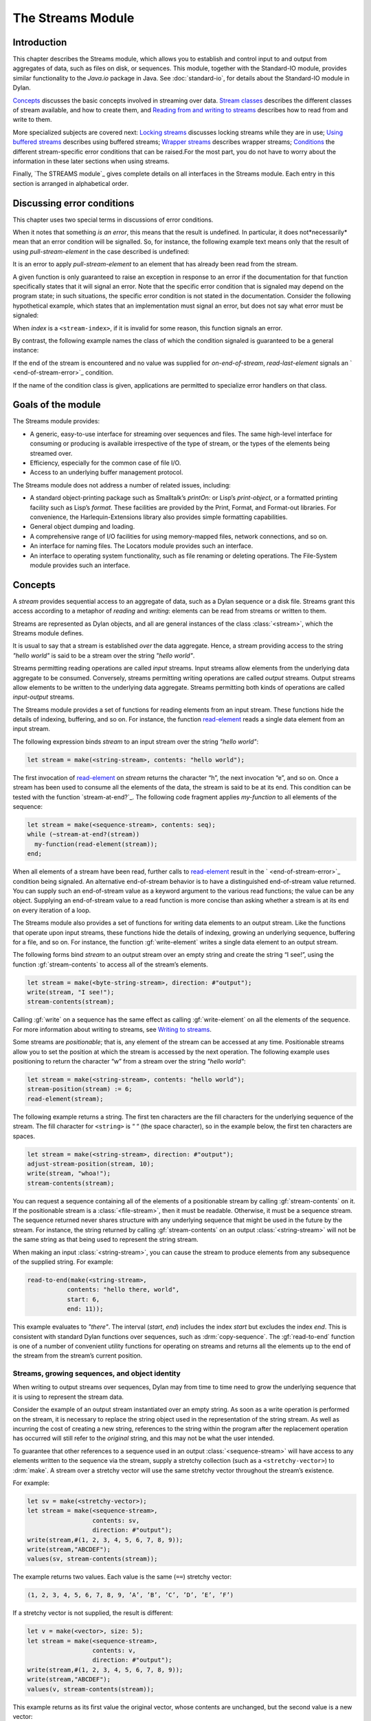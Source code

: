 ******************
The Streams Module
******************

.. current-library:: io
.. current-module:: streams

Introduction
------------

This chapter describes the Streams module, which allows you to establish
and control input to and output from aggregates of data, such as files
on disk, or sequences. This module, together with the Standard-IO
module, provides similar functionality to the *Java.io* package in Java.
See :doc:`standard-io`, for details about the Standard-IO module in Dylan.

`Concepts`_ discusses the basic concepts involved in streaming over data.
`Stream classes`_ describes the different classes of stream available, and
how to create them, and `Reading from and writing to streams`_ describes
how to read from and write to them.

More specialized subjects are covered next: `Locking streams`_ discusses
locking streams while they are in use; `Using buffered streams`_ describes
using buffered streams; `Wrapper streams`_ describes wrapper streams;
`Conditions`_ the different stream-specific error conditions that can be
raised.For the most part, you do not have to worry about the information
in these later sections when using streams.

Finally, `The STREAMS module`_ gives complete details on all interfaces
in the Streams module. Each entry in this section is arranged in
alphabetical order.

Discussing error conditions
---------------------------

This chapter uses two special terms in discussions of error conditions.

When it notes that something *is an error*, this means that the result
is undefined. In particular, it does not*necessarily* mean that an error
condition will be signalled. So, for instance, the following example
text means only that the result of using *pull-stream-element* in the
case described is undefined:

It is an error to apply *pull-stream-element* to an element that has
already been read from the stream.

A given function is only guaranteed to raise an exception in response to
an error if the documentation for that function specifically states that
it will signal an error. Note that the specific error condition that is
signaled may depend on the program state; in such situations, the
specific error condition is not stated in the documentation. Consider
the following hypothetical example, which states that an implementation
must signal an error, but does not say what error must be signaled:

When *index* is a ``<stream-index>``, if it is invalid for some reason,
this function signals an error.

By contrast, the following example names the class of which the
condition signaled is guaranteed to be a general instance:

If the end of the stream is encountered and no value was supplied for
*on-end-of-stream*, *read-last-element* signals an `
<end-of-stream-error>`_ condition.

If the name of the condition class is given, applications are permitted
to specialize error handlers on that class.

Goals of the module
-------------------

The Streams module provides:

-  A generic, easy-to-use interface for streaming over sequences and
   files. The same high-level interface for consuming or producing is
   available irrespective of the type of stream, or the types of the
   elements being streamed over.
-  Efficiency, especially for the common case of file I/O.
-  Access to an underlying buffer management protocol.

The Streams module does not address a number of related issues,
including:

-  A standard object-printing package such as Smalltalk’s *printOn:* or
   Lisp’s *print-object*, or a formatted printing facility such as
   Lisp’s *format*. These facilities are provided by the Print, Format,
   and Format-out libraries. For convenience, the Harlequin-Extensions
   library also provides simple formatting capabilities.
-  General object dumping and loading.
-  A comprehensive range of I/O facilities for using memory-mapped
   files, network connections, and so on.
-  An interface for naming files. The Locators module provides such an
   interface.
-  An interface to operating system functionality, such as file renaming
   or deleting operations. The File-System module provides such an
   interface.

Concepts
--------

A *stream* provides sequential access to an aggregate of data, such as a
Dylan sequence or a disk file. Streams grant this access according to a
metaphor of *reading* and *writing*: elements can be read from streams
or written to them.

Streams are represented as Dylan objects, and all are general instances
of the class :class:`<stream>`, which the Streams module defines.

It is usual to say that a stream is established *over* the data
aggregate. Hence, a stream providing access to the string *"hello
world"* is said to be a stream over the string *"hello world"*.

Streams permitting reading operations are called *input* streams. Input
streams allow elements from the underlying data aggregate to be
consumed. Conversely, streams permitting writing operations are called
*output* streams. Output streams allow elements to be written to the
underlying data aggregate. Streams permitting both kinds of operations
are called *input-output* streams.

The Streams module provides a set of functions for reading elements from
an input stream. These functions hide the details of indexing, buffering,
and so on. For instance, the function `read-element`_ reads a single
data element from an input stream.

The following expression binds *stream* to an input stream over the
string *"hello world"*:

.. code-block:: dylan

    let stream = make(<string-stream>, contents: "hello world");

The first invocation of `read-element`_ on
*stream* returns the character “h”, the next invocation “e”, and so on.
Once a stream has been used to consume all the elements of the data, the
stream is said to be at its end. This condition can be tested with the
function `stream-at-end?`_. The following code
fragment applies *my-function* to all elements of the sequence:

.. code-block:: dylan

    let stream = make(<sequence-stream>, contents: seq);
    while (~stream-at-end?(stream))
      my-function(read-element(stream));
    end;

When all elements of a stream have been read, further calls to
`read-element`_ result in the ` <end-of-stream-error>`_ condition being
signaled. An alternative end-of-stream behavior is to have a distinguished
end-of-stream value returned. You can supply such an end-of-stream value
as a keyword argument to the various read functions; the value can be
any object. Supplying an end-of-stream value to a read function is more
concise than asking whether a stream is at its end on every iteration of
a loop.

The Streams module also provides a set of functions for writing data
elements to an output stream. Like the functions that operate upon input
streams, these functions hide the details of indexing, growing an
underlying sequence, buffering for a file, and so on. For instance, the
function :gf:`write-element` writes a single data element to an output
stream.

The following forms bind *stream* to an output stream over an empty
string and create the string “I see!”, using the function
:gf:`stream-contents` to access all of the stream’s elements.

.. code-block:: dylan

    let stream = make(<byte-string-stream>, direction: #"output");
    write(stream, "I see!");
    stream-contents(stream);

Calling :gf:`write` on a sequence has the same effect as calling
:gf:`write-element` on all the elements of the sequence. For more
information about writing to streams, see `Writing to streams`_.

Some streams are *positionable*; that is, any element of the stream can
be accessed at any time. Positionable streams allow you to set the
position at which the stream is accessed by the next operation. The
following example uses positioning to return the character “w” from a
stream over the string *"hello world"*:

.. code-block:: dylan

    let stream = make(<string-stream>, contents: "hello world");
    stream-position(stream) := 6;
    read-element(stream);

The following example returns a string. The first ten characters are the
fill characters for the underlying sequence of the stream. The fill
character for ``<string>`` is “ “ (the space character), so in the
example below, the first ten characters are spaces.

.. code-block:: dylan

    let stream = make(<string-stream>, direction: #"output");
    adjust-stream-position(stream, 10);
    write(stream, "whoa!");
    stream-contents(stream);

You can request a sequence containing all of the elements of a
positionable stream by calling :gf:`stream-contents` on it. If the
positionable stream is a :class:`<file-stream>`, then it must be
readable. Otherwise, it must be a sequence stream. The sequence returned
never shares structure with any underlying sequence that might be used
in the future by the stream. For instance, the string returned by
calling :gf:`stream-contents` on an output :class:`<string-stream>` will
not be the same string as that being used to represent the string
stream.

When making an input :class:`<string-stream>`, you can cause the stream
to produce elements from any subsequence of the supplied string. For
example:

.. code-block:: dylan

    read-to-end(make(<string-stream>,
               contents: "hello there, world",
               start: 6,
               end: 11));

This example evaluates to *"there"*. The interval (*start*, *end*)
includes the index *start* but excludes the index *end*. This is
consistent with standard Dylan functions over sequences, such as
:drm:`copy-sequence`. The :gf:`read-to-end` function is one of a number
of convenient utility functions for operating on streams and returns all
the elements up to the end of the stream from the stream’s current
position.

Streams, growing sequences, and object identity
^^^^^^^^^^^^^^^^^^^^^^^^^^^^^^^^^^^^^^^^^^^^^^^

When writing to output streams over sequences, Dylan may from time to
time need to grow the underlying sequence that it is using to represent
the stream data.

Consider the example of an output stream instantiated over an empty
string. As soon as a write operation is performed on the stream, it is
necessary to replace the string object used in the representation of the
string stream. As well as incurring the cost of creating a new string,
references to the string within the program after the replacement
operation has occurred will still refer to the *original* string, and
this may not be what the user intended.

To guarantee that other references to a sequence used in an output
:class:`<sequence-stream>` will have access to any elements written to
the sequence via the stream, supply a stretchy collection (such as a
``<stretchy-vector>``) to :drm:`make`. A stream over a stretchy vector
will use the same stretchy vector throughout the stream’s existence.

For example:

.. code-block:: dylan

    let sv = make(<stretchy-vector>);
    let stream = make(<sequence-stream>,
                      contents: sv,
                      direction: #"output");
    write(stream,#(1, 2, 3, 4, 5, 6, 7, 8, 9));
    write(stream,"ABCDEF");
    values(sv, stream-contents(stream));

The example returns two values. Each value is the same (``==``) stretchy
vector:

.. code-block:: dylan

    (1, 2, 3, 4, 5, 6, 7, 8, 9, ’A’, ’B’, ’C’, ’D’, ’E’, ’F’)

If a stretchy vector is not supplied, the result is different:

.. code-block:: dylan

    let v = make(<vector>, size: 5);
    let stream = make(<sequence-stream>,
                      contents: v,
                      direction: #"output");
    write(stream,#(1, 2, 3, 4, 5, 6, 7, 8, 9));
    write(stream,"ABCDEF");
    values(v, stream-contents(stream));

This example returns as its first value the original vector, whose
contents are unchanged, but the second value is a new vector:

.. code-block:: dylan

    (1, 2, 3, 4, 5, 6, 7, 8, 9, ’A’, ’B’, ’C’, ’D’, ’E’, ’F’)

This difference arises because the output stream in the second example
does not use a stretchy vector to hold the stream data. A vector of at
least 15 elements is necessary to accommodate the elements written to
the stream, but the vector supplied, *v*, can hold only 5. Since the
stream cannot change *v* ’s size, it must allocate a new vector each
time it grows.

Stream classes
--------------

The exported streams class heterarchy includes the classes shown in
`Streams module classes.`_. Classes shown in bold are all instantiable.

.. figure:: ../images/streams.png
   :align: center

* s - sealed  | o - open
* p - primary | f - free
* c - concrete | a - abstract
* u - uninstantiable | i - instantiable

   Streams module classes.

<stream>

*Open abstract class*

The superclass of all stream classes and a direct subclass of ``<object>``.

<positionable-stream>

Open abstract class

A subclass of :class:`<stream>` supporting the
Positionable Stream Protocol.

<buffered-stream>

Open abstract class

A subclass of :class:`<stream>` supporting the Stream
Extension Protocol and the Buffer Access Protocol.

Buffered streams support the *buffer-size:* init-keyword, which can be
used to suggest the size of the stream’s buffer. However, the
instantiated stream might not use this value: it is taken purely as a
suggested value.

<file-stream>

Open abstract instantiable class

The class of single-buffered streams over disk files. The class supports
several init-keywords: *locator:*, *direction:*, *if-exists:*, and
*if-does-not-exist:*.

When you instantiate this class, an indirect instance of it is created.
The file being streamed over is opened immediately upon creating the
stream.

<sequence-stream>

Open class

The class of streams over sequences. The class supports several
init-keywords: *contents:*, *direction:*, *start:*, and *end:*.

This class can be used for streaming over all sequences, but there are
also subclasses that are specialized for streaming over strings: see
`<string-stream>`_, `
<byte-string-stream>`_, and `
<unicode-string-stream>`_ for full details.

Creating streams
^^^^^^^^^^^^^^^^

This section describes how to create and manage different types of file
stream and sequence stream.

File streams
^^^^^^^^^^^^

File streams are intended only for accessing the contents of files. More
general file handling facilities, such as renaming, deleting, moving,
and parsing directory names, are provided by the File-System module: see
` <file-system.htm#46956>`_ for details. The make method on
:class:`<file-stream>` does not create direct instances of
:class:`<file-stream>`, but instead an instance of a subclass determined
by :gf:`type-for-file-stream`.

make *file-stream-class*

G.f method

make <file-stream> #key locator: direction: if-exists:
 if-does-not-exist: buffer-size: element-type:
 asynchronous?: share-mode => *file-stream-instance*

Creates and opens a stream over a file, and returns a new instance of a
concrete subclass of `<file-stream>`_ that
streams over the contents of the file referenced by *filename*. To
determine the concrete subclass to be instantiated, this method calls
the generic function `type-for-file-stream`_.

The *locator:* init-keyword should be a string naming a file. If the
Locators library is in use, *filename* should be an instance of
``<locator>`` or a string that can be coerced to one.

The *direction:* init-keyword specifies the direction of the stream.
This can be one of *#"input"*, *#"output"*, or *#"input-output"*. The
default is *#"input"*.

The *if-exists:* and *if-does-not-exist:* init-keywords specify actions
to take if the file named by *filename* does or does not already exist
when the stream is created. These init-keywords are discussed in more
detail in `Options when creating file streams`_.

The *buffer-size:* init-keyword can be used to suggest the size of a
stream’s buffer. See `<buffered-stream>`_.

The *element-type:* init-keyword specifies the type of the elements in
the file named by *filename*. See `Options when creating file
streams`_ for more details.

Options when creating file streams
^^^^^^^^^^^^^^^^^^^^^^^^^^^^^^^^^^

When creating file streams, you can supply the following init-keywords
to *make* in addition to those described in `File
streams`_:

-  *if-exists:* An action to take if the file already exists.

*if-does-not-exist*:

An action to take if the file does not already exist.

-  *element-type:* How the elements of the underlying file are accessed.
-  *asynchronous?:* Allows asynchronous writing of stream data to disk.
-  *share-mode:* How the file can be accessed while the stream is
   operating on it.

The *if-exists:* init-keyword allows you to specify an action to take if
the file named by *filename* already exists. The options are:

-  ``#f`` The file is opened with the stream position at the beginning.
   This is the default when the stream’s direction is *#"input"* or
   *#"input-output"*.

*#"new-version"*

If the underlying file system supports file versioning, a new version of
the file is created. This is the default when the stream’s direction is
*#"output"*.

If the file system does not support file versioning, the default is
*#"replace"* when the direction of the stream is *#"output"*.

-  *#"overwrite"* Set the stream’s position to the beginning of the
   file, but preserve the current contents of the file. This is useful
   when the direction is *#"input-output"* or *#"output"* and you want
   to overwrite an existing file.
-  *#"replace"* Delete the existing file and create a new file.
-  *#"append"* Set the stream’s initial position to the end of the
   existing file so that all new output occurs at the end of the file.
   This option is only useful if the file is writeable.
-  *#"truncate"* If the file exists, it is truncated, setting the size
   of the file to 0. If the file does not exist, create a new file.
-  *#"signal"* Signal a `<file-exists-error>`_
   condition.

The *if-does-not-exist:* init-keyword allows you to specify an action to
take if the file named by *filename* does not exist. The options are:

-  ``#f`` No action.
-  *#"signal"* ** Signal a `
   <file-does-not-exist-error>`_ condition. This is
   the default when the stream’s direction is *#"input"*.
-  *#"create"* Create a new zero-length file. This is the default when
   the stream’s direction is *#"output"* or *#"input-output"*.

Because creating a file stream *always* involves an attempt to open the
underlying file, the aforementioned error conditions will occur during
file stream instance initialization.

File permissions are checked when creating and opening file streams, and
if the user attempts to open a file for input, and has no read
permission, or to open a file for output, and has no write permission,
then an `<invalid-file-permissions-error>`_
condition is signalled at the time the file stream is created.

The *element-type:* init-keyword controls how the elements of the
underlying file are accessed. This allows file elements to be
represented abstractly; for instance, contiguous elements could be
treated as a single database record. The three possible element types
are:

- `<byte-character>`_
  The file is accessed as a sequence of 8-bit characters.

- `<unicode-character>`_
  The file is accessed as a sequence of 16-bit Unicode characters.

- `<byte>`_
  The file is accessed as a sequence of unsigned 8-bit integers.

The *asynchronous?:* init-keyword allows asynchronous writing of stream
data to disk. If ``#f``, whenever the stream has to write a buffer to
disk, the thread which triggered the write must wait for the write to
complete. If *asynchronous?* is ``#t``, the write proceeds in parallel
with the subsequent actions of the thread.

Note that asynchronous writes complicate error handling a bit. Any write
error which occurs most likely occurs after the call which triggered the
write. If this happens, the error is stored in a queue, and the next
operation on that stream signals the error. If you *close* the stream
with the *wait?* flag ``#f``, the close happens asynchronously (after all
queued writes complete) and errors may occur after *close* has returned.
A method *wait-for-io-completion* is provided to catch any errors that
may occur after *close* is called.

The *share-mode:* keyword determines how a file can be accessed by other
streams while the stream has it open. The possible values are:

-  *#”share-read”* Allow other streams to be opened to the file for
   reading but not for writing.
-  *#”share-write”* Allow other streams to be opened for writing but not
   for reading.

*#”share-read-write”*

Allow other streams to be opened for writing or reading.

-  *#”exclusive”* Do not allow other streams to be opened to this file.

Sequence streams
^^^^^^^^^^^^^^^^

There are *make* methods on the following stream classes:

-  `<sequence-stream>`_
-  `<string-stream>`_
-  `<byte-string-stream>`_
-  `<unicode-string-stream>`_

Rather than creating direct instances of ``<sequence-stream>`` or
``<string-stream>``, the *make* methods for those classes might create an
instance of a subclass determined by `
type-for-sequence-stream`_.

make *sequence-stream-class*

G.f. method

make <sequence-stream> #key contents direction start end

=> *sequence-stream-instance*

Creates and opens a stream over a sequence, and returns a general
instance of `<sequence-stream>`_. To determine
the concrete subclass to be instantiated, this method calls the generic
function `type-for-sequence-stream`_.

The *contents:* init-keyword is a general instance of ``<sequence>`` which
is used as the input for an input stream, and as the initial storage for
an output stream. If *contents* is a stretchy sequence (such as an
instance of ``<stretchy-vector>``), then it is the only storage used by
the stream.

The *direction:* init-keyword specifies the direction of the stream. It
must be one of *#"input"*, *#"output"*, or *#"input-output"* ; the
default is *#"input"*.

The *start:* and *end:* init-keywords are only valid when *direction:*
is *#"input"*. They specify the portion of the sequence to create the
stream over: *start:* is inclusive and *end:* is exclusive. The default
is to stream over the entire sequence: *start:* is by default 0, and
*end:* is *contents.size*.

make *string-stream-class*

G.f. method

make <string-stream> #key contents direction start end

=> *string-stream-instance*

Creates and opens a stream over a string, and returns an instance of
`<string-stream>`_.

If supplied, *contents:* must be an instance of ``<string>``. The
*direction:*, *start:*, and *end:* init-keywords are as for *make* on
`<sequence-stream>`_.

make *byte-string-stream-class*

G.f. method

make <byte-string-stream #key contents direction start end

=> *byte-string-stream-instance*

Creates and opens a stream over a byte string, and returns a new
instance of `<byte-string-stream>`_.

If supplied, *contents:* must be an instance of ``<string>``. The
*direction:*, *start:*, and *end:* init-keywords are as for *make* on
`<sequence-stream>`_.

make *unicode-string-stream-class*

G.f. method

make <unicode-string-stream> #key contents direction start end

=> *unicode-string-stream-instance*

Creates and opens a stream over a Unicode string, and returns a new
instance of `<unicode-string-stream>`_.

If supplied, *contents:* must be an instance of ``<string>``. The
*direction:*, *start:*, and *end:* init-keywords are as for *make* on
`<sequence-stream>`_.

Closing streams
^^^^^^^^^^^^^^^

It is important to call *close* on streams when you have finished with
them. Typically, external streams such as ``<file-stream>`` and
``<console-stream>`` allocate underlying system resources when they are
created, and these resources are not recovered until the stream is
closed. The total number of such streams that can be open at one time
may be system dependent. It may be possible to add reasonable
finalization methods to close streams when they are no longer referenced
but these are not added by default. See the *Core Features and
Mathematics* manual for full details about finalization.

Locking streams
^^^^^^^^^^^^^^^

In an application where more than one control thread may access a common
stream, it is important to match the granularity of locking to the
transaction model of the application. Ideally, an application should
lock a stream which is potentially accessed by multiple threads, only
once per transaction. Repeated and unnecessary locking and unlocking can
seriously degrade the performance of the Streams module. Thus an
application which wishes to write a complex message to a stream that
needs to be thread safe should lock the stream, write the message and
then unlock the stream after the entire message is written. Locking and
unlocking the stream for each character in the message would be a poor
match of locking to transaction model. The time required for the lock
manipulation would dominate the time required for the stream
transactions. Unfortunately this means that there is no way for the
Streams module to choose a default locking scheme without the likelihood
of seriously degrading streams performance for all applications whose
transaction models are different from the model implied by the chosen
default locking scheme. Instead, the Streams module provides the user
with a single, per instance slot, *stream-lock:*, which is inherited by
all subclasses of ``<stream>``. You should use the generic functions
*stream-lock* and *stream-lock-setter*, together with other appropriate
functions and macros from the Threads library, to implement a locking
strategy appropriate to your application and its stream transaction
model. The functions in the Streams module are not of themselves thread
safe, and make no guarantees about the atomicity of read and write
operations.

stream-lock

Open generic function

stream-lock *stream* => *lock*

Returns the *lock* for the specified *stream*, or ``#f`` if no lock has
been set. The *lock* argument is of type ``<lock>``.

stream-lock-setter

Open generic function

stream-lock-setter *stream lock* => *lock*

Sets the *lock* for the specified *stream*. The *lock* argument is of
type ``<lock>``, or ``#f``. If *lock* is ``#f``, the lock for *stream* is
freed.

For full details on the ``<lock>`` class, see the documentation on the
Threads library in the *Core Features and Mathematics* manual.

Reading from and writing to streams
-----------------------------------

This section describes how you can read from or write to a stream. Note
that it is an error to call any of these functions on a buffered stream
while its buffer is held by another thread; see `Using buffered
streams`_ for details about buffered streams.

Reading from streams
^^^^^^^^^^^^^^^^^^^^

The following are the basic functions for reading from streams.

read-element

Open generic function

read-element *input-stream* #key *on-end-of-stream* => *element-or-eof*

Returns the next element in *input-stream*. If the stream is not at its
end, the stream is advanced in preparation for a subsequent read
operation.

The *on-end-of-stream* keyword allows you to specify a value to be
returned if the stream is at its end. If this is not supplied, `
read-element`_ signals an `
<end-of-stream-error>`_ condition on reading the end
of the stream.

If no input is available and the stream is not at its end, `
read-element`_ waits until input becomes available.

See also `unread-element`_.

read

Open generic function

read *input-stream* *n* #key *on-end-of-stream* => *sequence-or-eof*

Returns a sequence of the next *n* elements from *input-stream*.

The type of the sequence returned depends on the type of the stream’s
underlying aggregate. For instances of `
<sequence-stream>`_, the type of the result is given
by *type-for-copy* of the underlying aggregate. For instances of `
<file-stream>`_, the result is a vector that can
contain elements of the type returned by calling `
stream-element-type`_ on the stream.

The stream position is advanced so that the next call to any function
that reads from or writes to *input-stream* acts on the stream position
immediately following the last of the *n* elements read.

If the stream is not at its end, `read`_ waits
until input becomes available.

If the end of the stream is reached before all *n* elements have been
read, the behavior is as follows.

If *on-end-of-stream* was supplied, it is returned as the value of `
read`_.

If *on-end-of-stream* argument was not supplied, and at least one
element was read from the stream, then an `
<incomplete-read-error>`_ condition is signalled.
When signalling this condition, `read`_ supplies
two values: a sequence of the elements that were read successfully, and
*n*.

If *on-end-of-stream* was not supplied, and no elements were read from
the stream, an `<end-of-stream-error>`_
condition is signalled.

The second of these is in some sense the most general behavior, in that
the first and third cases could, in principle, be duplicated by using
the second case, handling the signalled ``<incomplete-read-error>``, and
returning appropriate results.

A number of other functions are available for reading from streams. See
`peek`_, `read-into!`_,
`discard-input`_, and `
stream-input-available?`_.

Convenience functions for reading from streams
^^^^^^^^^^^^^^^^^^^^^^^^^^^^^^^^^^^^^^^^^^^^^^

The following is a small set of reading functions that search for
particular elements in a stream. These functions behave as though they
were implemented in terms of the more primitive functions described in
`Reading from streams`_.

read-to

Function

read-to *input-stream* *element* #key *on-end-of-stream* *test*

=> *sequence-or-eof* *found?*

Returns a new sequence containing the elements of *input-stream* from
the stream’s current position to the first occurrence of *element*, but
not *element* itself.

*found?* is ``#t`` if the read terminated with *element*, or ``#f`` if the
read terminated by reaching the end of the stream’s source. The stream
is left positioned after *element*.

See also `read-through`_.

read-to-end

Function

read-to-end *input-stream* => *sequence*

Returns a sequence of all the elements up to, and including, the last
element of *input-stream*, starting from the stream’s current position.

skip-through

Function

skip-through *input-stream* *element* #key *test* => *found?*

Positions *input-stream* after the first occurrence of *element*,**
starting from the stream’s current position. Returns ``#t`` if the element
was found, or ``#f`` if the end of the stream was encountered. When `
skip-through`_ does not find the *element*, it
leaves *input-stream* positioned at the end of the stream.

Writing to streams
^^^^^^^^^^^^^^^^^^

This section describes the basic functions for writing to streams.

write-element

Open generic function

write-element *output-stream* *element* => ()

Writes *element* to *output-stream* at the stream’s current position. It
is an error if the type of *element* is inappropriate for the stream’s
underlying aggregate.

If the stream is positionable, and it is not positioned at its end, `
write-element`_ overwrites the element at the
current position and then advance the stream position.

write

Open generic function

write *output-stream* *sequence* #key *start* *end* => ()

Writes the elements of *sequence* to *output-stream*, starting at the
stream’s current position.

If supplied, *start* and *end* delimit the portion of *sequence* to
write to the stream. The value of *start* is inclusive and that of *end*
is exclusive. If *start* and *end* are not supplied, the whole sequence
is written.

For positionable streams, if the initial position of the stream is such
that writing *sequence* will flow past the current end of the stream,
then the stream is extended to accommodate the extra elements. Once the
write operation has finished, the stream is positioned one place past
the last element written.

See `force-output`_, `
synchronize-output`_, and `
discard-output`_.

Reading and writing by lines
^^^^^^^^^^^^^^^^^^^^^^^^^^^^

The following functions provide line-based input and output operations.

The newline sequence for string streams is a sequence comprising the
single newline character *\\n*. For character file streams, the newline
sequence is whatever sequence of characters the underlying platform uses
to represent a newline. For example, on MS-DOS platforms, the sequence
comprises two characters: a carriage return followed by a linefeed.

*Note:* No other functions in the Streams module do anything to manage
the encoding of newlines; calling `
write-element`_ on the character *\\n* does not
cause the *\\n* character to be written as the native newline sequence,
unless *\\n* happens to *be* the native newline sequence.

read-line

Open generic function

read-line *input-stream* #key *on-end-of-stream* => *string-or-eof*
*newline?*

Returns a newly allocated ``<string>`` containing all the input in
*input-stream* up to the next newline. The string does not contain the
newline itself.

*newline?* is ``#t`` if the read terminated with a newline or ``#f`` if the
read terminated because it came to the end of the stream.

The type of the result string is chosen so that the string can contain
characters of *input-stream* ’s element type. For example, if the
element type is `<byte-character>`_, the string
will be a ``<byte-string>``.

write-line

Open generic function

write-line *output-stream* *string* #key *start* *end* => ()

Writes *string* followed by a newline sequence to *output-stream*.

The default method behaves as though it calls `
write`_ on *string* and then calls `
new-line`_, with *output-stream* locked across both
calls.

If supplied, *start* and *end* delimit the portion of *string* to write
to the stream. They default to 0 and *string* *.size* respectively.

new-line

Open generic function

new-line *output-stream* => ()

Writes a newline sequence to *output-stream*.

A method for `new-line`_ is defined on `
<string-stream>`_ that writes the character *\\n* to
the string stream.

See also `read-line-into!`_.

Querying streams
^^^^^^^^^^^^^^^^

The following functions can be used to determine various properties of a
stream.

stream-open?

Open generic function

stream-open? *stream* => *open?*

Returns ``#f`` if the stream has been closed, and ``#t`` otherwise. Note
that an input stream which is at its end, but has not been closed, is
still open and *stream-open?* will return #t.

stream-element-type

Open generic function

stream-element-type *stream* => *element-type*

Returns the element type of *stream* as a Dylan ``<type>``.

stream-at-end?

Open generic function

stream-at-end? *stream* => *boolean*

Returns ``#t`` if the stream is at its end and ``#f`` if it is not. For
input streams, it returns ``#t`` if a call to `
read-element`_ with no supplied keyword arguments
would signal an `<end-of-stream-error>`_. For
output streams, this function always returns ``#f``.

For output streams, note that you can determine if a stream is one place
past the last written element by comparing `
stream-position`_ to `
stream-size`_.

Using file streams
^^^^^^^^^^^^^^^^^^

The following operations can be performed on file streams.

close

G.f. method

close *file-stream* #key *abort* *wait?* => ()

Closes a file stream. If the stream is asynchronous and *wait?* is false
(its default value is ``#t``), then a close request is merely enqueued to
be performed after all pending write operations; otherwise the file is
closed immediately and all underlying system resources held on behalf of
the stream are freed.

If *abort?*. is false (the default) all buffered data is written before
closing; if *abort?* false, this data is discarded.

If *synchronize?* (default value ``#f``) is true, the file is flushed to
the physical disk before closing — this guarantees that no data is
retained in the operating system’s write cache. Calling *close* with
*synchronize?* ``#t`` is equivalent to calling *force-output* with
*synchronize?* true and then calling *close*.

wait-for-io-completion

Statement macro

wait-for-io-completion *file-stream* => ()

If *file-stream* is asynchronous, waits for all pending *write* or
*close* operations to complete and signals any queued errors. If
*file-stream* is not asynchronous, returns immediately.

with-open-file

Statement macro

with-open-file (*stream-var* = *filename*, #rest *keys*) *body* end =>
*values*

This macro provides a safe mechanism for working with file streams. It
creates a file stream and binds it to *stream-var*, evaluates a *body*
of code within the context of this binding, and then closes the stream.
The macro calls `close`_ upon exiting *body*.

The values of the last expression in *body* are returned.

The *keys* are passed to the *make* method on `
<file-stream>`_.

For example, the following expression yields the contents of file
*foo.text* as a `<byte-vector>`_:

with-open-file (fs = "foo.text", element-type: <byte>)

read-to-end(fs)

end;

It is roughly equivalent to:

begin

let hidden-fs = #f; // In case the user bashes fs variable

block ()

hidden-fs := make(<file-stream>,

locator: "foo.text", element-type: <byte>);

let fs = hidden-fs;

read-to-end(fs);

cleanup

if (hidden-fs) close(hidden-fs) end;

end block;

end;

Using buffered streams
----------------------

The Streams module provides efficient support for general use of
buffered I/O. Most ordinary programmers using the module do not need to
be concerned with buffering in most cases. When using buffered streams,
the buffering is transparent, but programs requiring more control can
access buffering functionality when appropriate. This section describes
the available buffering functionality.

Overview
^^^^^^^^

A buffered stream maintains some sort of buffer. All buffered streams
use the sealed class `<buffer>`_ for their
buffers. You can suggest a buffer size when creating buffered streams,
but normally you do not need to do so, because a buffer size that is
appropriate for the stream’s source or destination is chosen for you.

Instances of the class `<buffer>`_ also contain
some state information. This state information includes an index where
reading or writing should begin, and an index that is the end of input
to be read, or the end of space available for writing.

Buffered streams also maintain a *held* state, indicating whether the
application has taken the buffer for a stream and has not released it
yet. When a thread already holds the buffer for a stream, it is an error
to get the buffer again (or any other buffer for the same stream).

Useful types when using buffers
^^^^^^^^^^^^^^^^^^^^^^^^^^^^^^^

The following types are used in operations that involve buffers.

<byte>

   :type: A type representing limited integers in the range 0 to 255 inclusive.

<byte-character>

   :type: A type representing 8-bit characters that instances of ``<byte-string>``
can contain.

<unicode-character>

   :type: A type representing Unicode characters that instances of
``<unicode-string>`` can contain.

<byte-vector>

   :type: A subtype of ``<vector>`` whose element-type is `
<byte>`_.

Wrapper streams
---------------

Sometimes stream data requires conversion before an application can use
it: you might have a stream over a file of EBCDIC characters which you
would prefer to handle as their ASCII equivalents, or you might need to
encrypt or decrypt file data.

Wrapper streams provide a mechanism for working with streams which
require such conversion. Wrapper streams hold on to an underlying
stream, delegating to it most streams operations. The wrapper stream
carries out appropriate processing in its own implementations of the
streaming protocol.

The Streams module includes a base class called
:class:`<wrapper-stream>` upon which other wrapping streams can be
implemented.

A subclass of :class:`<wrapper-stream>` can "pass on" functions such as
:gf:`read-element` and :gf:`write-element` by simply delegating these
operations to the inner stream, as shown below:

.. code-block:: dylan

    define method read-element (ws :: <io-wrapper-stream>,
      #key on-end-of-stream)
     => (element)
      read-element(ws.inner-stream,
                   on-end-of-stream: on-end-of-stream)
      end method;

    define method write-element (ws :: <io-wrapper-stream>, element)
     => ()
      write-element(ws.inner-stream, element)
    end method;

Assuming that ``<io-wrapper-stream>`` delegates all other operations to
its inner stream, the following would suffice to implement a 16-bit
Unicode character stream wrapping an 8-bit character stream.

.. code-block:: dylan

    define class <unicode-stream> (<io-wrapper-stream>) end class;

    define method read-element (s :: <unicode-stream>,
      #key on-end-of-stream)
     => (ch :: <unicode-character>)
      with-stream-locked (s)
        let first-char = read-element(s.inner-stream,
                                      on-end-of-stream);
        let second-char = read-element(s.inner-stream,
                                       on-end-of-stream)
      end;
      convert-byte-pair-to-unicode(first-char, second-char)
    end method;

    define method write-element (s :: <unicode-stream>,
      c :: <character>)
     => ()
      let (first-char, second-char) =
      convert-unicode-to-byte-pair(c);
      with-stream-locked (s)
        write-element(s.inner-stream, first-char);
        write-element(s.inner-stream, second-char)
      end;
      c
    end method;

    define method stream-position (s :: <unicode-stream>)
     => p :: <integer>;
      truncate/(stream-position(s.inner-stream), 2)
    end method;

    define method stream-position-setter (p :: <integer>,
        s :: <unicode-stream>);
      stream-position(s.inner-stream) := p \* 2
    end method;

Wrapper streams and delegation
^^^^^^^^^^^^^^^^^^^^^^^^^^^^^^

One problem with wrapper streams is the need for a wrapper stream to
intercept methods invoked by its inner stream. For example, consider two
hypothetical streams, ``<interactive-stream>`` and ``<dialog-stream>``, the
latter a subclass of `<wrapper-stream>`_. Both
of these classes have a method called *prompt*. The
``<interactive-stream>`` class specializes `read`_
thus:

.. code-block:: dylan

    define method read (s :: <interactive-stream>,
        n :: <integer>,
        #key on-end-of-stream);
      prompt(s);
      next-method()
    end method;

If a ``<dialog-stream>`` ** is used to wrap an ``<interactive-stream>`` then
an invocation of `read`_ on the ``<dialog-stream>`` will call *prompt* on
the inner ``<interactive-stream>``, not on the ``<dialog-stream>``, as desired.
The problem is that the ``<dialog-stream>`` delegates some tasks to its inner
stream, but handles some other tasks itself.

Delegation by inner-streams to outer-streams is implemented by the use
of the `outer-stream`_ function. The `outer-stream`_ function is used
instead of the stream itself whenever a stream invokes one of its
other protocol methods.

A correct implementation of the `read`_ method
in the example above would be as follows:

.. code-block:: dylan

    define method read (stream :: <interactive-stream>,
        n :: <integer>,
        #key on-end-of-stream)
      prompt(s.outer-stream);
      next-method()
    end method;

The *initialize* method on :class:`<stream>` is
defined to set the `outer-stream`_ slot to be
the stream itself. The *initialize* method on
`<wrapper-stream>`_ is specialized to set the
`outer-stream`_ slot to be the "parent" stream:

.. code-block:: dylan

    define method initialize (stream :: <wrapper-stream>,
        #key on, #rest all-keys);
      an-inner-stream.outer-stream := stream;
      next-method()
    end method;

Conditions
----------

The following classes are available for error conditions on streams.

`<end-of-stream-error>`_

`<incomplete-read-error>`_

`<file-error>`_

`<file-exists-error>`_

`<file-does-not-exist-error>`_

`<invalid-file-permissions-error>`_

There is no recovery protocol defined for any of these errors. Every
condition that takes an init-keyword has a slot accessor for the value
supplied. The name of this accessor function takes the form *class* *-*
*key*, where *class* is the name of the condition class (without the
angle brackets) and *key* is the name of the init-keyword. For example,
the accessor function for the *locator:* init-keyword for `
<file-error>`_ is *file-error-locator*.

For more information, please refer to the reference entry for the
individual conditions.

Streams protocols
-----------------

This section describes the protocols for different classes of stream.

Positionable stream protocol
^^^^^^^^^^^^^^^^^^^^^^^^^^^^

This section describes the protocol for positionable streams.

A stream position can be thought of as a natural number that indicates
how many elements into the stream the stream’s current location is.
However, it is not always the case that a single integer contains enough
information to reposition a stream. Consider the case of an
“uncompressing” file stream that requires additional state beyond simply
the file position to be able to get the next input character from the
compressed file.

The Streams module addresses this problem by introducing the class `
<stream-position>`_, which is subclassed by various
kinds of stream implementations that need to maintain additional state.
A stream can be repositioned as efficiently as possible when `
stream-position-setter`_ is given a value previously
returned by `stream-position`_ on that stream.

It is also legal to set the position of a stream to an integer position.
However, for some types of streams, to do so might be slow, perhaps
requiring the entire contents of the stream up to that point to be read.

<position-type>

   :type: type-union(<stream-position>, <integer>)

A type used to represent a position in a stream. In practice, positions
within a stream are defined as instances of ``<integer>``, but this type,
together with the ``<stream-position>`` class, allows for cases where this
might not be possible.

<stream-position>

Abstract class

A direct subclass of ``<object>``. It is used in rare cases to represent
positions within streams that cannot be represented as instances of
``<integer>``, such as a stream that supports compression.

stream-position

Open generic function

stream-position *positionable-stream* => *position*

Returns the current position of *positionable-stream* for reading or
writing.

stream-position-setter

Open generic function

stream-position-setter *position* *positionable-stream* =>
*new-position*

Changes the stream’s position to *position*, for reading or writing.

The following are all possible values of *position*: an integer between
0 and *positionable-stream* *.stream-size*, a valid `
<stream-position>`_, *#"start"*, or *#"end"*.

*Note:* You cannot use *stream-position-setter* to set the position past
the current last element of the stream: use `
adjust-stream-position`_ instead.

adjust-stream-position

Open generic function

adjust-stream-position *positionable-stream* *delta* #key *from*
 => *new-position*

Moves the position of *positionable-stream* to be offset *delta*
elements from the position indicated by *from*. The new position is
returned. The *delta* offset must be an instance of ``<integer>``.

The value of *from* can be one of the symbols *#"current"*, *#"start"*,
and *#"end"*. The default is *#"current"*.

Using `adjust-stream-position`_ to set the
position of a stream to be beyond its current last element grows the
underlying aggregate to a new size.

as

G.f. method

as *integer-class* *stream-position* => *integer*

Coerces a `<stream-position>`_ to an integer.
The *integer-class* argument is the class ``<integer>``.

stream-size

Open generic function

stream-size *positionable-stream* => *size*

Returns the number of elements in *positionable-stream*.

For input streams, this is the number of elements that were available
when the stream was created. It is unaffected by any read operations
that might have been performed on the stream.

For output and input-output streams, this is the number of elements that
were available when the stream was created (just as with input streams),
added to the number of elements written past the end of the stream
(regardless of any repositioning operations).

stream-contents

Open generic function

stream-contents *positionable-stream* #key *clear-contents?* =>
*sequence*

Returns a sequence that contains all of *positionable-stream* ’s
elements from its start to its end, regardless of its current position.
The type of the returned sequence is as for `
read`_. See page `read`_.

The *clear-contents?* argument only applies to writeable sequence
streams. If clear-contents? is ``#t`` (the default for streams to which it
is applicable), this function sets the size of the stream to zero, and
the position to the stream’s start. Thus the next call to `
stream-contents`_ will return only the elements
written after the previous call to `
stream-contents`_. The *clear-contents?* argument is
not defined for file streams, or any other external stream. It is also
an error to apply it to input-only streams.

*Note:* You must use `read-to-end`_ for input
streams.

unread-element

Open generic function

unread-element *positionable-stream* *element* => *element*

Returns *element* to *positionable-stream* so that the next call to
`read-element`_ returns *element*. It is an
error if *element* was not the last element read from the stream. You
may not call *unread-element* more than once without an intervening read
operation (that is, you cannot unread more than one element at a time).

Wrapper stream protocol
^^^^^^^^^^^^^^^^^^^^^^^

This section describes the protocol for implementing wrapper streams.
For information on using wrapper streams, see `Wrapper
streams`_.

<wrapper-stream>

Open instantiable class

The class that implements the basic wrapper-stream functionality. A
required init-keyword, *inner-stream:*, specifies the wrapped stream.

inner-stream

Open generic function

inner-stream *wrapper-stream* => *wrapped-stream*

Returns the stream wrapped by *wrapper-stream*.

inner-stream-setter

Open generic function

inner-stream-setter *stream* *wrapper-stream* => *stream*

Wraps *stream* with *wrapper-stream*. It does so by setting the `
inner-stream`_ slot of *wrapper-stream* to *stream*,
and the `outer-stream`_ slot of *stream* to
*wrapper-stream*.

outer-stream

Open generic function

outer-stream *stream* => *wrapping-stream*

Returns the stream that is wrapping *stream*.

outer-stream-setter

Open generic function

outer-stream-setter *wrapper-stream* *stream* => *wrapper-stream*

Sets the *outer-stream* slot of *stream* to *wrapper-stream*.

The STREAMS module
------------------

This section includes complete reference entries for all interfaces that
are exported from the *streams* module.

adjust-stream-position
^^^^^^^^^^^^^^^^^^^^^^

Open generic function

   Moves the position of a positionable stream by a specified amount.

   :signature: adjust-stream-position *positionable-stream* *delta* #key *from* =>
*new-position*

Arguments

*positionable-stream*

An instance of :class:`<positionable-stream>`.

-  *delta* An instance of ``<integer>``.
-  *from* One of *#"current"*, *#"start"*, or *#"end"*. Default
   value: *#"current"*.

Values

-  *new-position* An instance of `
   <stream-position>`_.

   :description:

Moves the position of *positionable-stream* to be offset *delta*
elements from the position indicated by *from*. The new position is
returned.

When *from* is *#"start"*, the stream is positioned relative to the
beginning of the stream. When *from* is *#"end"*, the stream is
positioned relative to its end. When *from* is *#"current"*, the
current position is used.

Using *adjust-stream-position* to set the position of a stream to be
beyond its current last element causes the underlying aggregate to be
grown to a new size. When extending the underlying aggregate for a
stream, the contents of the unwritten elements are the fill character
for the underlying sequence.

Example

The following example returns a string, the first ten characters of
which are the space character, which is the fill character for the
sequence ``<string>``.

.. code-block:: dylan

    let stream = make(<string-stream>,
                      direction: #"output");
    adjust-stream-position(stream, 10);
    write(stream, "whoa!");
    stream-contents(stream);

See also

`stream-position-setter`_

as
^^

G.f. method

   Coerces a `<stream-position>`_ to an integer.

   :signature: as *integer-class* *stream-position* => *integer*

Arguments

-  *integer-class* The class ``<integer>``.
-  *stream-position* An instance of `
   <stream-position>`_.

Values

-  *integer* An instance of ``<integer>``.

   :description:

Coerces a `<stream-position>`_ to an integer.
The *integer-class* argument is the class ``<integer>``.

See also

`as`_

<buffer>
^^^^^^^^

Sealed instantiable class

   A subclass of ``<vector>`` whose *element-type* is `
<byte>`_.

Superclasses

``<vector>``

Init-keywords

-  *size:* An instance of ``<integer>`` specifying the size of the buffer.
   Default value: 0.
-  *next:* An instance of ``<integer>``. For an input buffer, this is
   where the next input byte can be found. For an output buffer, this is
   where the next output byte should be written to. Default value: 0.
-  *end:* An instance of ``<integer>``. The value of this is one more
   than the last valid index in a buffer. For an input buffer, this
   represents the number of bytes read.

   :description:

A subclass of ``<vector>`` whose *element-type* is `
<byte>`_.

Instances of `<buffer>`_ contain a data vector
and two indices: the inclusive start and the exclusive end of valid data
in the buffer. The accessors for these indexes are called *buffer-next*
and *buffer-end*.

Note that *size:* is not taken as a suggestion of the size the user
would like, as with the value passed with *buffer-size:* to *make* on
`<buffered-stream>`_; if you supply a value with
the *size:* init-keyword, that size is allocated, or, if that is not
possible, an error is signalled, as with making any vector.

** <buffered-stream>
^^^^^^^^^^^^^^^^^^^^

Open abstract class

   A subclass of :class:`<stream>` supporting the Stream
Extension and Buffer Access protocols.

Superclasses

:class:`<stream>`

Init-keywords

-  *buffer-size:* An instance of ``<integer>``. This is the size of the
   buffer in bytes.

   :description:

A subclass of :class:`<stream>` supporting the Stream
Extension Protocol and the Buffer Access Protocol. It is not
instantiable.

Streams of this class support the *buffer-size:* init-keyword, which can
be used to suggest the size of the stream’s buffer. However, the
instantiated stream might not use this value: it is taken purely as a
suggested value. For example, a stream that uses a specific device’s
hardware buffer might use a fixed buffer size regardless of the value
passed with the *buffer-size:* init-keyword.

In general, it should not be necessary to supply a value for the
*buffer-size:* init-keyword.

<byte>
^^^^^^

   :type:    A type representing limited integers in the range 0 to 255 inclusive.

Supertypes

``<integer>``

Init-keywords

None.

   :description:

A type representing limited integers in the range 0 to 255 inclusive.

Operations

`type-for-file-stream`_

<byte-character>
^^^^^^^^^^^^^^^^

   :type:    A type representing 8-bit characters that instances of ``<byte-string>``
can contain.

Supertypes

``<character>``

Init-keywords

None.

   :description:

A type representing 8-bit characters that instances of ``<byte-string>``
can contain.

Operations

`type-for-file-stream`_

<byte-string-stream>
^^^^^^^^^^^^^^^^^^^^

Open instantiable class

   The class of streams over byte strings.

Superclasses

`<string-stream>`_

Init-keywords

-  *contents:* A general instance of ``<sequence>``.
-  *direction:* Specifies the direction of the stream. It must be one of
   *#"input"*, *#"output"*, or *#"input-output"*. Default value:
   *#"input"*.
-  *start:* An instance of ``<integer>``. This specifies the start
   position of the byte string to be streamed over. Only valid when
   *direction:* is *#"input"*. Default value: 0.
-  *end:* An instance of ``<integer>``. This specifies the sequence
   position immediately after the portion of the byte string to stream
   over. Only valid when *direction:* is *#"input"*. Default value:
   *contents.size*.

   :description:

The class of streams over byte strings. It is a subclass of *`
<string-stream>`_*.

The class supports the same init-keywords as `
<sequence-stream>`_.

The *contents:* init-keyword is used as the input for an input stream,
and as the initial storage for an output stream.

The *start:* and *end:* init-keywords specify the portion of the byte
string to create the stream over: *start:* is inclusive and *end:* is
exclusive. The default is to stream over the entire byte string.

Operations

`make byte-string-stream-class`_

See also

`make byte-string-stream-class`_

`<sequence-stream>`_

<byte-vector>
^^^^^^^^^^^^~

Sealed class

   A subtype of ``<vector>`` whose element-type is `
<byte>`_.

Superclasses

``<vector>``

Init-keywords

See Superclasses.

   :description:

A subclass of ``<vector>`` whose element-type is `
<byte>`_.

Operations

None.

See also

`<byte>`_

.. generic-function:: close
   :open:

   Closes a stream.

   :signature: close *stream* #key #all-keys => ()

   :parameter stream: An instance of :class:`<stream>`.

   :description:

     Closes *stream*, an instance of :class:`<stream>`.

.. method:: close
   :specializer: <file-stream>

   Closes a file stream.

   :signature: close *file-stream* #key *abort?* *wait?* => ()

   :parameter file-stream: An instance of :class:`<file-stream>`.
   :parameter #key abort?: An instance of ``<boolean>``. Default value: ``#f``.
   :parameter #key wait?: An instance of ``<boolean>``.

   :description:

     Closes a file stream. This method frees whatever it can of any
     underlying system resources held on behalf of the stream.

     If *abort* is false, any pending data is forced out and
     synchronized with the file’s destination. If *abort* is true, then
     any errors caused by closing the file are ignored.

.. generic-function:: discard-input
   :open:

   Discards input from an input stream.

   :signature: discard-input *input-stream* => ()

   :parameter input-stream: An instance of :class:`<stream>`.

   :description:

     Discards any pending input from *input-stream*, both buffered input
     and, if possible, any input that might be at the stream’s source.

     This operation is principally useful for “interactive” streams,
     such as TTY streams, to discard unwanted input after an error
     condition arises. There is a default method on :class:`<stream>` so
     that applications can call this function on any kind of stream. The
     default method does nothing.

   See also

   - :gf:`discard-output`

.. generic-function:: discard-output
   :open:

   Discards output to an output stream.

   :signature: discard-output *output-stream* => ()

   :parameter output-stream: An instance of :class:`<stream>`.

   :description:

     Attempts to abort any pending output for *output-stream*.

      A default method on :class:`<stream>` is defined, so that
     applications can call this function on any sort of stream. The
     default method does nothing.

   See also

   - :gf:`discard-input`

<end-of-stream-error>
^^^^^^^^^^^^^^^^^^^^~

Error

   Error type signaled on reaching the end of an input stream.

Superclasses

``<error>``

Init-keywords

-  *stream:* An instance of :class:`<stream>`.

   :description:

Signalled when one of the read functions reaches the end of an input
stream. It is a subclass of ``<error>``.

The *stream:* init-keyword has the value of the stream that caused the
error to be signaled. Its accessor is *end-of-stream-error-stream*.

Operations

None.

See also

`<file-does-not-exist-error>`_

`<file-error>`_

`<file-exists-error>`_

`<incomplete-read-error>`_

`<invalid-file-permissions-error>`_

<file-does-not-exist-error>
^^^^^^^^^^^^^^^^^^^^^^^^^^~

Error

   Error type signaled when attempting to read a file that does not exist.

Superclasses

`<file-error>`_

Init-keywords

-  See Superclasses.

   :description:

Signaled when an input file stream creation function tries to read a
file that does not exist. It is a subclass of `
<file-error>`_.

Operations

None.

See also

`<end-of-stream-error>`_

`<file-error>`_

`<file-exists-error>`_

`<incomplete-read-error>`_

`<invalid-file-permissions-error>`_

<file-error>
^^^^^^^^^^^^

Error

   The base class for all errors related to file I/O.

Superclasses

``<error>``

Init-keywords

-  *locator:* An instance of ``<locator>``.

   :description:

The base class for all errors related to file I/O. It is a subclass of
``<error>``.

The *locator:* init-keyword indicates the locator of the file that
caused the error to be signalled. Its accessor is *file-error-locator*.

Operations

None.

See also

`<end-of-stream-error>`_

`<file-does-not-exist-error>`_

`<file-exists-error>`_

`<incomplete-read-error>`_

`<invalid-file-permissions-error>`_

<file-exists-error>
^^^^^^^^^^^^^^^^^^~

Error

   Error type signaled when trying to create a file that already exists.

Superclasses

`<file-error>`_

Init-keywords

-  See Superclasses.

   :description:

Signalled when an output file stream creation function tries to create a
file that already exists. It is a subclass of `
<file-error>`_.

Operations

None.

See also

`<end-of-stream-error>`_

`<file-does-not-exist-error>`_

`<file-error>`_

`<incomplete-read-error>`_

`<invalid-file-permissions-error>`_

.. class:: <file-stream>
   :open:
   :abstract:
   :instantiable:

   The class of single-buffered streams over disk files.

   :superclasses: :class:`<buffered-stream>`, :class:`<positionable-stream>`

   :keyword locator: An instance of ``<string>`` or ``<locator>``. This
     specifies the file over which to stream.
   :keyword direction: Specifies the direction of the stream. It must be one of
     ``#"input"``, ``#"output"``, or ``#"input-output"``. Default value:
     ``#"input"``.
   :keyword if-exists: One of ``#f``, ``#"new-version"``,
     ``#"overwrite"``, ``#"replace"``, ``#"append"``, ``#"truncate"``,
     ``#"signal"``. Default value: ``#f``.
   :keyword if-does-not-exist: One of ``#f``, ``#"signal"``, or
     ``#"create"``. Default value: depends on the value of *direction:*.
   :keyword asynchronous?: If ``#t``, all writes on this stream are
     performed asynchronously. Default value:``#f``.

   :description:

     The class of single-buffered streams over disk files. It is a
     subclass of :class:`<positionable-stream>` and
     :class:`<buffered-stream>`.

     When you instantiate this class, an indirect instance of it is
     created. The file being streamed over is opened immediately upon
     creating the stream.

     The class supports several init-keywords: *locator:*, *direction:*,
     *if-exists:*, and *if-does-not-exist:*.

   :operations:

   - :meth:`close(<file-stream>)`
   - :meth:`make(<file-stream>)`

   See also

   - :meth:`make(<file-stream>)`

.. generic-function:: force-output
   :open:

   Forces pending output from an output stream buffer to its destination.

   :signature: force-output *output-stream* #key *synchronize?* => ()

   :parameter output-stream: An instance of :class:`<stream>`.
   :parameter synchronize?: An instance of ``<boolean>``. Default value: ``#f``.

   :description:

     Forces any pending output from *output-stream* ’s buffers to its
     destination. Even if the stream is asynchronous, this call waits
     for all writes to complete. If *synchronize?* is true, also flushes
     the operating system’s write cache for the file so that all data is
     physically written to disk. This should only be needed if you’re
     concerned about system failure causing loss of data.

   See also

   - :gf:`synchronize-output`

<incomplete-read-error>
^^^^^^^^^^^^^^^^^^^^^^~

Error

   Error type signaled on encountering the end of a stream before reading
the required number of elements.

Superclasses

`<end-of-stream-error>`_

Init-keywords

-  *sequence:* An instance of ``<sequence>``.
-  *count:* An instance of ``<integer>``.

   :description:

This error is signaled when input functions are reading a required
number of elements, but the end of the stream is read before completing
the required read.

The *sequence:* init-keyword contains the input that was read before
reaching the end of the stream. Its accessor is
*incomplete-read-error-sequence*.

The *count:* init-keyword contains the number of elements that were
requested to be read. Its accessor is *incomplete-read-error-count*.

Operations

None.

See also

`<end-of-stream-error>`_

`<file-does-not-exist-error>`_

`<file-error>`_

`<file-exists-error>`_

`<invalid-file-permissions-error>`_

inner-stream
^^^^^^^^^^^^

Open generic function

   Returns the stream being wrapped.

   :signature: inner-stream *wrapper-stream* => *wrapped-stream*

Arguments

-  *wrapper-stream* An instance of `
   <wrapper-stream>`_.

Values

-  *wrapped-stream* An instance of :class:`<stream>`.

   :description:

Returns the stream wrapped by *wrapper-stream*.

See also

`inner-stream-setter`_

`outer-stream`_

`<wrapper-stream>`_

inner-stream-setter
^^^^^^^^^^^^^^^^^^~

Open generic function

   Wraps a stream with a wrapper stream.

   :signature: inner-stream-setter *stream* *wrapper-stream* => *stream*

Arguments

-  *stream* An instance of :class:`<stream>`.
-  *wrapper-stream* An instance of `
   <wrapper-stream>`_.

Values

-  *stream* An instance of :class:`<stream>`.

   :description:

Wraps *stream* with *wrapper-stream*. It does so by setting the `
inner-stream`_ slot of *wrapper-stream* to *stream*,
and the `outer-stream`_ slot of *stream* to
*wrapper-stream*.

*Note:* Applications should not set `
inner-stream`_ and `
outer-stream`_ slots directly. The
*inner-stream-setter* function is for use only when implementing stream
classes.

See also

`inner-stream`_

`outer-stream-setter`_

<invalid-file-permissions-error>
^^^^^^^^^^^^^^^^^^^^^^^^^^^^^^^^

Error

   Error type signalled when accessing a file in a way that conflicts with
the permissions of the file.

Superclasses

`<file-error>`_

Init-keywords

-  See Superclasses.

   :description:

Signalled when one of the file stream creation functions tries to access
a file in a manner for which the user does not have permission. It is a
subclass of `<file-error>`_.

Operations

None.

See also

`<end-of-stream-error>`_

`<file-does-not-exist-error>`_

`<file-error>`_

`<file-exists-error>`_

`<incomplete-read-error>`_

make *byte-string-stream-class*
^^^^^^^^^^^^^^^^^^^^^^^^^^^^^^~

G.f. method

   Creates and opens a stream over a byte string.

   :signature: make *byte-string-stream-class* #key *contents* *direction* *start*
*end*

=> *byte-string-stream-instance*

Arguments

*byte-string-stream-class*

The class `<byte-string-stream>`_.

-  *contents* An instance of ``<byte-string>``.
-  *direction* One of *#"input"*, *#"output"*, or *#"input-output"*.
   Default value: *#"input"*.
-  *start* An instance of ``<integer>``. Default value: 0.
-  *end* An instance of ``<integer>``. Default value: *contents* *.size*
   .

Values

*byte-string-stream-instance*

An instance of `<byte-string-stream>`_.

   :description:

Creates and opens a stream over a byte string.

This method returns a new instance of `
<byte-string-stream>`_.

If supplied, *contents* describes the contents of the stream, and must
be an instance of ``<byte-string>``. The *direction*, *start*, and
*end* init-keywords are as for *make* on `
<sequence-stream>`_.

Example

.. code-block:: dylan

    let stream = make(<byte-string-stream>,
                      direction: #"output");

See also

`<byte-string-stream>`_

`make sequence-stream-class`_

make *file-stream-class*
^^^^^^^^^^^^^^^^^^^^^^^^

G.f method

   Creates and opens a stream over a file.

   :signature: make *file-stream-class* #key *filename* *direction*
 *if-exists* *if-does-not-exist*
 *buffer-size* *element-type*
 => *file-stream-instance*

Arguments

-  *file-stream-class* The class `
   <file-stream>`_.
-  *filename* An instance of ``<object>``.
-  *direction* One of *#"input"*, *#"output"*, or *#"input-output"*.
   The default is *#"input"*.
-  *if-exists* One of ``#f``, *#"new-version"*, *#"overwrite"*,
   *#"replace"*, *#"append"*, *#"truncate"*, *#"signal"*. Default
   value: ``#f``.
-  *if-does-not-exist* One of ``#f``, *#"signal"*, or *#"create"*.
   Default value: depends on the value of *direction*.
-  *buffer-size* An instance of ``<integer>``.
-  *element-type* One of `<byte-character>`_,
   `<unicode-character>`_, or `
   <byte>`_, or ``#f``.

Values

*file-stream-instance*

An instance of `<file-stream>`_.

   :description:

Creates and opens a stream over a file.

Returns a new instance of a concrete subclass of `
<file-stream>`_ that streams over the contents of
the file referenced by *filename*. To determine the concrete subclass
to be instantiated, this method calls the generic function `
type-for-file-stream`_.

The *filename* init-keyword should be a string naming a file. If the
Locators library is in use, *filename* should be an instance of
``<locator>`` or a string that can be coerced to one.

The *direction* init-keyword specifies the direction of the stream.

The *if-exists* and *if-does-not-exist* init-keywords specify actions to
take if the file named by *filename* does or does not already exist when
the stream is created. These init-keywords are discussed in more detail
in `Options when creating file streams`_.

The *buffer-size* init-keyword is explained in `
<buffered-stream>`_.

The *element-type* init-keyword specifies the type of the elements in
the file named by *filename*. This allows file elements to be
represented abstractly; for instance, contiguous elements could be
treated as a single database record. This init-keyword defaults to
something useful, potentially based on the properties of the file;
`<byte-character>`_ and `<unicode-character>`_ are likely choices. See
`Options when creating file streams`_.

See also

`<buffered-stream>`_

`<file-stream>`_

`type-for-file-stream`_

make *sequence-stream-class*
^^^^^^^^^^^^^^^^^^^^^^^^^^^^

G.f. method

   Creates and opens a stream over a sequence.

   :signature: make *sequence-stream-class* #key *contents* *direction* *start* *end*
 => *sequence-stream-instance*

Arguments

*sequence-stream-class*

The class `<sequence-stream>`_.

-  *contents* An instance of ``<sequence>``.
-  *direction* One of *#"input"*, *#"output"*, or *#"input-output"*.
   Default value: *#"input"*.
-  *start* An instance of ``<integer>``. Default value: 0.
-  *end* An instance of ``<integer>``. Default value: *contents* *.size*
   .

Values

*sequence-stream-instance*

An instance of `<sequence-stream>`_.

   :description:

Creates and opens a stream over a sequence.

This method returns a general instance of `
<sequence-stream>`_. To determine the concrete
subclass to be instantiated, this method calls the generic function `
type-for-sequence-stream`_.

The *contents* init-keyword is a general instance of ``<sequence>`` which
is used as the input for input streams, and as the initial storage for
an output stream. If *contents* is a stretchy vector, then it is the
only storage used by the stream.

The *direction* init-keyword specifies the direction of the stream.

The *start* and *end* init-keywords are only valid when *direction* is
*#"input"*. They specify the portion of the sequence to create the
stream over: *start* is inclusive and *end* is exclusive. The default is
to stream over the entire sequence.

Example

.. code-block:: dylan

    let sv = make(<stretchy-vector>);
    let stream = make(<sequence-stream>,
                      contents: sv,
                      direction: #"output");
    write(stream,#(1, 2, 3, 4, 5, 6, 7, 8, 9));
    write(stream,"ABCDEF");
    values(sv, stream-contents(stream));

See also

`<sequence-stream>`_

`type-for-sequence-stream`_

make *string-stream-class*
^^^^^^^^^^^^^^^^^^^^^^^^^^

G.f. method

   Creates and opens a stream over a string.

   :signature: make *string-stream-class* #key *contents* *direction* *start* *end*
 => *string-stream-instance*

Arguments

*string-stream-class*

The class `<string-stream>`_.

-  *contents* An instance of ``<string>``.
-  *direction* One of *#"input"*, *#"output"*, or *#"input-output"*.
   Default value: *#"input"*.
-  *start* An instance of ``<integer>``. Default value: 0.
-  *end* An instance of ``<integer>``. Default value: *contents* *.size*
   .

Values

*string-stream-instance*

An instance of `<string-stream>`_.

   :description:

Creates and opens a stream over a string.

This method returns an instance of `
<string-stream>`_. If supplied, *contents* describes
the contents of the stream. The *direction*, *start*, and *end*
init-keywords are as for *make* on `
<sequence-stream>`_.

Example

.. code-block:: dylan

    let stream = make(<string-stream>,
                      contents: "here is a sequence");

See also

`make sequence-stream-class`_

`<string-stream>`_

make *unicode-string-stream-class*
^^^^^^^^^^^^^^^^^^^^^^^^^^^^^^^^^^

G.f. method

   Creates and opens a stream over a Unicode string.

   :signature: make *unicode-string-stream-class* #key *contents* *direction* *start*
*end*
=> *unicode-string-stream-instance*

Arguments

*unicode-string-stream-class*

The class `<unicode-string-stream>`_.

-  *contents* An instance of ``<unicode-string>``.
-  *direction* One of *#"input"*, *#"output"*, or *#"input-output"*.
   Default value: *#"input"*.
-  *start* An instance of ``<integer>``. Default value: 0.
-  *end* An instance of ``<integer>``. Default value: *contents* *.size*
   .

Values

*unicode-string-stream-instance*

An instance of `<unicode-string-stream>`_.

   :description:

Creates and opens a stream over a Unicode string.

This method returns a new instance of `
<unicode-string-stream>`_. If supplied, *contents*
describes the contents of the stream, and must be an instance of
``<unicode-string>``. The *direction*, *start*, and *end* init-keywords
are as for *make* on `<sequence-stream>`_.

See also

`make sequence-stream-class`_

`<unicode-string-stream>`_

new-line
^^^^^^^^

Open generic function

   Writes a newline sequence to an output stream.

   :signature: new-line *output-stream* => ()

Arguments

-  *output-stream* An instance of :class:`<stream>`.

Values

-  None.

   :description:

Writes a newline sequence to *output-stream*.

A method for `new-line`_ is defined on `
<string-stream>`_ that writes the character *\\n* to
the string stream.

outer-stream
^^^^^^^^^^^^

Open generic function

   Returns a stream’s wrapper stream.

   :signature: outer-stream *stream* => *wrapping-stream*

Arguments

-  *stream* An instance of :class:`<stream>`.

Values

-  *wrapping-stream* An instance of `
   <wrapper-stream>`_.

   :description:

Returns the stream that is wrapping *stream*.

See also

`inner-stream`_

`outer-stream-setter`_

`<wrapper-stream>`_

outer-stream-setter
^^^^^^^^^^^^^^^^^^~

Open generic function

   Sets a stream’s wrapper stream.

   :signature: outer-stream-setter *wrapper-stream* *stream* => *wrapper-stream*

Arguments

-  *wrapper-stream* An instance of `
   <wrapper-stream>`_.
-  *stream* An instance of :class:`<stream>`.

Values

-  *wrapper-stream* An instance of `
   <wrapper-stream>`_.

   :description:

Sets the `outer-stream`_ slot of *stream* to
*wrapper-stream*.

*Note:* Applications should not set `
inner-stream`_ and `
outer-stream`_ slots directly. The `
outer-stream-setter`_ function is for use only when
implementing stream classes.

See also

`inner-stream-setter`_

`outer-stream`_

peek
^^^^

Open generic function

   Returns the next element of a stream without advancing the stream
position.

   :signature: peek *input-stream* #key *on-end-of-stream* => *element-or-eof*

Arguments

-  *input-stream* An instance of :class:`<stream>`.
-  *on-end-of-stream* An instance of ``<object>``.

Values

-  *element-or-eof* An instance of ``<object>``, or ``#f``.

   :description:

This function behaves as `read-element`_ does,
but the stream position is not advanced.

See also

`read-element`_

<positionable-stream>
^^^^^^^^^^^^^^^^^^^^~

Open abstract class

   The class of positionable streams.

Superclasses

:class:`<stream>`

Init-keywords

See Superclasses.

   :description:

A subclass of :class:`<stream>` supporting the
Positionable Stream Protocol. It is not instantiable.

Operations

`adjust-stream-position`_
`stream-contents`_
`stream-position`_
`stream-position-setter`_
`unread-element`_

<position-type>
^^^^^^^^^^^^^^~

   :type:    A type representing positions in a stream.

Equivalent

type-union(<stream-position>, <integer>)

Supertypes

None.

Init-keywords

None.

   :description:

A type used to represent a position in a stream. In practice, positions
within a stream are defined as instances of ``<integer>``, but this type,
together with the `<stream-position>`_ class, allows for cases where
this might not be possible.

See also

`<stream-position>`_

read
^^^^

Open generic function

   Reads a number of elements from an input stream.

   :signature: read *input-stream* *n* #key *on-end-of-stream* => *sequence-or-eof*

Arguments

-  *input-stream* An instance of :class:`<stream>`.
-  *n* An instance of ``<integer>``.
-  *on-end-of-stream* An instance of ``<object>``.

Values

-  *sequence-or-eof* An instance of ``<sequence>``, or an instance of
   ``<object>`` if the end of stream is reached.

   :description:

Returns a sequence of the next *n* elements from *input-stream*.

The type of the sequence returned depends on the type of the stream’s
underlying aggregate. For instances of `
<sequence-stream>`_, the type of the result is given
by *type-for-copy* of the underlying aggregate. For instances of `
<file-stream>`_, the result is a vector that can
contain elements of the type returned by calling `
stream-element-type`_ on the stream.

The stream position is advanced so that subsequent reads start after the
*n* elements.

If the stream is not at its end, *read* waits until input becomes
available.

If the end of the stream is reached before all *n* elements have been
read, the behavior is as follows.

-  If a value for the *on-end-of-stream* argument was supplied, it is
   returned as the value of *read*.
-  If a value for the *on-end-of-stream* argument was not supplied, and
   at least one element was read from the stream, then an `
   <incomplete-read-error>`_ condition is signaled.
   When signaling this condition, *read* supplies two values: a sequence
   of the elements that were read successfully, and *n*.
-  If the *on-end-of-stream* argument was not supplied, and no elements
   were read from the stream, an `
   <end-of-stream-error>`_ condition is signalled.

** See also

`<end-of-stream-error>`_

`<incomplete-read-error>`_

`stream-element-type`_

read-element
^^^^^^^^^^^^

Open generic function

   Reads the next element in a stream.

   :signature: read-element *input-stream* #key *on-end-of-stream*
 => *element-or-eof*

Arguments

-  *input-stream* An instance of :class:`<stream>`.
-  *on-end-of-stream* An instance of ``<object>``.

Values

-  *element-or-eof* An instance of ``<object>``.

   :description:

Returns the next element in the stream. If the stream is not at its end,
the stream is advanced so that the next call to `
read-element`_ returns the next element along in
*input-stream*.

The *on-end-of-stream* keyword allows you to specify a value to be
returned if the stream is at its end. If the stream is at its end and no
value was supplied for *on-end-of-stream*, `
read-element`_ signals an `
<end-of-stream-error>`_ condition.

If no input is available and the stream is not at its end, `
read-element`_ waits until input becomes available.

Example

The following piece of code applies *function* to all the elements of a
sequence:

.. code-block:: dylan

    let stream = make(<sequence-stream>, contents: seq);
    while (~stream-at-end?(stream))
      function(read-element(stream));
    end;

See also

`<end-of-stream-error>`_

`peek`_

`unread-element`_

read-into!
^^^^^^^^^^

Open generic function

   Reads a number of elements from a stream into a sequence.

   :signature: read-into! *input-stream* *n* *sequence* #key *start* *on-end-of-stream*
=> *count-or-eof*

Arguments

-  *input-stream* An instance of :class:`<stream>`.
-  *n* An instance of ``<integer>``.
-  *sequence* An instance of ``<mutable-sequence>``.
-  *start* An instance of ``<integer>``.
-  *on-end-of-stream* An instance of ``<object>``.

Values

-  *count-or-eof* An instance of ``<integer>``, or an instance of
   ``<object>`` if the end of stream is reached..

   :description:

Reads the next *n* elements from *input-stream*, and inserts them into
a mutable sequence starting at the position *start*. Returns the number
of elements actually inserted into *sequence* unless the end of the
stream is reached, in which case the *on-end-of-stream* behavior is as
for `read`_.

If the sum of *start* and *n* is greater than the size of *sequence*,
*read-into!* reads only enough elements to fill sequence up to the end.
If *sequence* is a stretchy vector, no attempt is made to grow it.

If the stream is not at its end, *read-into!* waits until input becomes
available.

** See also

`read`_

read-line
^^^^^^^^~

Open generic function

   Reads a stream up to the next newline.

   :signature: read-line *input-stream* #key *on-end-of-stream*
 => *string-or-eof* *newline?*

Arguments

-  *input-stream* An instance of :class:`<stream>`.
-  *on-end-of-stream* An instance of ``<object>``.

Values

-  *string-or-eof* An instance of ``<string>``, or an instance of
   ``<object>`` if the end of the stream is reached.
-  *newline?* An instance of ``<boolean>``.

ioDescription

Returns a new string containing all the input in *input-stream* up to
the next newline sequence.

The resulting string does not contain the newline sequence. The second
value returned is ``#t`` if the read terminated with a newline or ``#f`` if
the read terminated because it came to the end of the stream.

The type of the result string is chosen so that the string can contain
characters of *input-stream* ’s element type. For example, if the
element type is `<byte-character>`_, the string
will be a ``<byte-string>``.

If *input-stream* is at its end immediately upon calling *read-line*
(that is, the end of stream appears to be at the end of an empty line),
then the end-of-stream behavior and the interpretation of
*on-end-of-stream* is as for `read-element`_.

Example

See also

`read-element`_

read-line-into!
^^^^^^^^^^^^^^~

Open generic function

   Reads a stream up to the next newline into a string.

   :signature: read-line-into! *input-stream* *string*
 #key *start* *on-end-of-stream* *grow?*
 => *string-or-eof* *newline?*

Arguments

-  *input-stream* An instance of :class:`<stream>`.
-  *string* An instance of ``<string>``.
-  *start* An instance of ``<integer>``. Default value: 0.
-  *on-end-of-stream* An instance of ``<object>``.
-  *grow?* An instance of ``<boolean>``. Default value: ``#f``.

Values

-  *string-or-eof* An instance of ``<string>``, or an instance of
   ``<object>`` if the end of the stream is reached.
-  *newline?* An instance of ``<boolean>``.

   :description:

Fills *string* with all the input from *input-stream* up to the next
newline sequence. The *string* must be a general instance of ``<string>``
that can hold elements of the stream’s element type.

The input is written into *string* starting at the position *start*. By
default, *start* is the start of the stream.

The second return value is ``#t`` if the read terminated with a newline,
or ``#f`` if the read completed by getting to the end of the input stream.

If *grow?* is ``#t``, and *string* is not large enough to hold all of the
input, *read-line-into!* creates a new string which it writes to and
returns instead. The resulting string holds all the original elements of
*string*, except where *read-line-into!* overwrites them with input
from *input-stream*.

In a manner consistent with the intended semantics of *grow?*, when
*grow?* is ``#t`` and *start* is greater than or equal to *string* *.size*,
*read-line-into!* grows *string* to accommodate the *start* index and
the new input.

If *grow?* is ``#f`` and *string* is not large enough to hold the input,
the function signals an error.

The end-of-stream behavior and the interpretation of *on-end-of-stream*
is the same as that of `read-line`_.

See also

`read-line`_

read-through
^^^^^^^^^^^^

Function

   Returns a sequence containing the elements of the stream up to, and
including, the first occurrence of a given element.

   :signature: read-through *input-stream* *element* #key *on-end-of-stream* *test*
 => *sequence-or-eof* *found?*

Arguments

-  *input-stream* An instance of :class:`<stream>`.
-  *element* An instance of ``<object>``.
-  *on-end-of-stream* An instance of ``<object>``.
-  *test* An instance of ``<function>``. Default value: *==*.

Values

-  *sequence-or-eof* An instance of ``<sequence>``, or an instance of
   ``<object>`` if the end of the stream is reached.
-  *found?* An instance of ``<boolean>``.

   :description:

This function is the same as `read-to`_, except
that *element* is included in the resulting sequence.

If the *element* is not found, the result does not contain it. The
stream is left positioned after *element*.

See also

`read-to`_

read-to
^^^^^^~

Function

   Returns a sequence containing the elements of the stream up to, but not
including, the first occurrence of a given element.

   :signature: read-to *input-stream* *element* #key *on-end-of-stream* *test* =>
 *sequence-or-eof* *found?*

Arguments

-  *input-stream* An instance of :class:`<stream>`.
-  *element* An instance of ``<object>``.
-  *on-end-of-stream* An instance of ``<object>``.
-  *test* An instance of ``<function>``. Default value: *==*.

Values

-  *sequence-or-eof* An instance of ``<sequence>``, or an instance of
   ``<object>`` if the end of the stream is reached.
-  *found?* An instance of ``<boolean>``.

   :description:

Returns a new sequence containing the elements of *input-stream* from
the stream’s current position to the first occurrence of *element*. The
result does not contain *element*.

The second return value is ``#t`` if the read terminated with *element*,
or ``#f`` if the read terminated by reaching the end of the stream’s
source. The “boundary” element is consumed, that is, the stream is left
positioned after *element*.

The *read-to* function determines whether the element occurred by
calling the function *test*. This function must accept two arguments,
the first of which is the element retrieved from the stream first and
the second of which is *element*.

The type of the sequence returned is the same that returned by `
read`_. The end-of-stream behavior is the same as
that of `read-element`_.

See also

`read-element`_

.. generic-function:: read-to-end

   Returns a sequence containing all the elements up to, and including,
   the last element of the stream.

   :signature: read-to-end *input-stream* => *sequence*

   :parameter input-stream: An instance of :class:`<stream>`.
   :value sequence: An instance of ``<sequence>``.

   :description:

     Returns a sequence of all the elements up to, and including, the
     last element of *input-stream*, starting from the stream’s current
     position.

     The type of the result sequence is as described for :gf:`read`.
     There is no special end-of-stream behavior; if the stream is
     already at its end, an empty collection is returned.

   :example:

     .. code-block:: dylan

       read-to-end(make(<string-stream>,
                        contents: "hello there, world",
                   start: 6,
                   end: 11));

   See also

   - :gf:`read`

.. class:: <sequence-stream>
   :open:

   The class of streams over sequences.

   :superclasses: :class:`<positionable-stream>`

   :keyword contents: A general instance of ``<sequence>`` which is used
     as the input for an input stream, and as the initial storage for an
     output stream.
   :keyword direction: Specifies the direction of the stream. It must
     be one of ``#"input"``, ``#"output"``, or ``#"input-output"``.
     Default value: ``#"input"``.
   :keyword start: An instance of ``<integer>``. This specifies the
     start position of the sequence to be streamed over. Only valid when
     *direction:* is ``#"input"``. Default value: 0.
   :keyword end: An instance of ``<integer>``. This specifies the
     sequence position immediately after the portion of the sequence to
     stream over. Only valid when *direction:* is ``#"input"``. Default
     value: *contents.size*.

   :description:

     The class of streams over sequences. It is a subclass of
     :class:`<positionable-stream>`.

     If *contents:* is a stretchy vector, then it is the only storage
     used by the stream.

     The ``<sequence-stream>`` class can be used for streaming over all
     sequences, but there are also subclasses :class:`<string-stream>`,
     :class:`<byte-string-stream>`, and
     :class:`<unicode-string-stream>`, which are specialized for
     streaming over strings.

     The *start:* and *end:* init-keywords specify the portion of the
     sequence to create the stream over: *start:* is inclusive and
     *end:* is exclusive. The default is to stream over the entire
     sequence.

   :operations:

   - :meth:`make(<sequence-stream>)`

   See also

   - :class:`<byte-string-stream>`
   - :meth:`make(<sequence-stream>)`
   - :class:`<string-stream>`
   - :class:`<unicode-string-stream>`

.. generic-function:: skip-through

   Skips through an input stream past the first occurrence of a given element.

   :signature: skip-through *input-stream* *element* #key *test* => *found?*

   :parameter input-stream: An instance of :class:`<stream>`.
   :parameter element: An instance of ``<object>``.
   :parameter #key test: An instance of ``<function>``. Default value: ``==``.
   :value found?: An instance of ``<boolean>``.

   :description:

     Positions *input-stream* after the first occurrence of *element*,
     starting from the stream’s current position. Returns ``#t`` if the
     element was found, or ``#f`` if the end of the stream was
     encountered. When ``skip-through`` does not find *element*, it
     leaves *input-stream* positioned at the end.

     The ``skip-through` function determines whether the element
     occurred by calling the test function *test*. The test function
     must accept two arguments. The order of the arguments is the
     element retrieved from the stream first and element second.

.. class:: <stream>
   :open:
   :abstract:

   The superclass of all stream classes.

   :superclasses: <object>

   :keyword outer-stream: The name of the stream wrapping the stream.
     Default value: the stream itself (that is, the stream is not
     wrapped).

   :description:

     The superclass of all stream classes and a direct subclass of
     ``<object>``. It is not instantiable.

     The *outer-stream:* init-keyword should be used to delegate a task
     to its wrapper stream. See `Wrapper streams and delegation`_ for
     more information.

   :operations:

   - :gf:`close`
   - :gf:`discard-input`
   - :gf:discard-output`
   - :gf:`force-output`
   - :gf:`new-line`
   - :gf:`outer-stream`
   - :gf:`outer-stream-setter`
   - :gf:`peek`
   - :gf:`read`
   - :gf:`read-element`
   - :gf:`read-into!`
   - :gf:`read-line`
   - :gf:`read-line-into!`
   - :gf:`read-through`
   - :gf:`read-to`
   - :gf:`read-to-end`
   - :gf:`skip-through`
   - :gf:`stream-at-end?`
   - :gf:`stream-element-type`
   - :gf:`stream-input-available?`
   - :gf:`stream-lock`
   - :gf:`stream-lock-setter`
   - :gf:`stream-open?`
   - :gf:`synchronize-output`
   - :gf:`write`
   - :gf:`write-element`

.. generic-function:: stream-at-end?
   :open:

   Tests whether a stream is at its end.

   :signature: stream-at-end? *stream* => *at-end?*

   :parameter stream: An instance of :class:`<stream>`.
   :value at-end?: An instance of ``<boolean>``.

   :description:

     Returns ``#t`` if the stream is at its end and ``#f`` if it is not.
     For input streams, it returns ``#t`` if a call to
     :gf:`read-element` with no supplied keyword arguments would signal
     an :class:`<end-of-stream-error>`.

     This function differs from :gf:`stream-input-available?`, which
     tests whether the stream can be read.

     For output-only streams, this function always returns ``#f``.

     For output streams, note that you can determine if a stream is one
     place past the last written element by comparing
     :gf:`stream-position` to :gf:`stream-size`.

   :example:

     The following piece of code applies *function* to all the elements of a
     sequence:

     .. code-block:: dylan

       let stream = make(<sequence-stream>, contents: seq);
       while (~stream-at-end?(stream))
         function(read-element(stream));
       end;

   See also

   - :class:`<end-of-stream-error>`
   - :gf:`read-element`
   - :gf:`stream-input-available?`

.. generic-function:: stream-contents
   :open:

   Returns a sequence containing all the elements of a positionable stream.

   :signature: stream-contents *positionable-stream* #key *clear-contents?*  => *sequence*

   :parameter positionable-stream: An instance of :class:`<positionable-stream>`.
   :parameter clear-contents?: An instance of ``<boolean>``. Default value: ``#t``.
   :value sequence: An instance of ``<sequence>``.

   :description:

     Returns a sequence that contains all of *positionable-stream* ’s
     elements from its start to its end, regardless of its current
     position. The type of the returned sequence is as for :gf:`read`.

     The *clear-contents?* argument is only applicable to writeable
     sequence streams, and is not defined for file-streams or any other
     external stream. It returns an error if applied to an input only
     stream. If clear-contents? is ``#t`` (the default for cases where
     the argument is defined), this function sets the size of the stream
     to zero, and the position to the stream’s start. Thus the next call
     to ``stream-contents`` will return only the elements written after
     the previous call to ``stream-contents``.

     Note that the sequence returned never shares structure with any
     underlying sequence that might be used in the future by the stream.
     For instance, the string returned by calling ``stream-contents` on
     an output :class:`<string-stream>` will not be the same string as
     that being used to represent the string stream.

   :example:

     The following forms bind *stream* to an output stream over an empty
     string and create the string “I see!”, using the function
     ``stream-contents`` to access all of the stream’s elements.

     .. code-block:: dylan

       let stream = make(<byte-string-stream>,
                         direction: #"output");
       write-element(stream, ’I’);
       write-element(stream, ’ ’);
       write(stream, "see");
       write-element(stream, ’!’);
       stream-contents(stream);

   See also

   - :gf:`read-to-end`

.. generic-function:: stream-element-type
   :open:

   Returns the element-type of a stream.

   :signature: stream-element-type *stream* => *element-type*

   :parameter stream: An instance of :class:`<stream>`.
   :value element-type: An instance of ``<type>``.

   :description:

     Returns the element type of *stream* as a Dylan ``<type>``.

.. generic-function:: stream-input-available?
   :open:

   Tests if an input stream can be read.

   :signature: stream-input-available? *input-stream* => *available?*

   :parameter input-stream: An instance of :class:`<stream>`.
   :value available?: An instance of ``<boolean>``.

   :description:

     Returns ``#t`` if *input-stream* would not block on
     :gf:`read-element`, otherwise it returns ``#f``.

     This function differs from :gf:`stream-at-end?`. When
     :gf:`stream-input-available?` returns ``#t``, :gf:`read-element`
     will not block, but it may detect that it is at the end of the
     stream’s source, and consequently inspect the *on-end-of-stream*
     argument to determine how to handle the end of stream.

   See also

   - :gf:`read-element`
   - :gf:`stream-at-end?`

.. generic-function:: stream-lock
   :open:

   Returns the lock for a stream.

   :signature: stream-lock *stream* => *lock*

   :parameter stream: An instance of :class:`<stream>`.
   :value lock*: An instance of :class:`<lock>`, or ``#f``.

   :description:

     Returns *lock* for the specified *stream*. You can use this function,
     in conjunction with :gf:`stream-lock-setter` to
     implement a basic stream locking facility.

   See also

   - :gf:`stream-lock-setter`

.. generic-function:: stream-lock-setter
   :open:

   Sets a lock on a stream.

   :signature: stream-lock-setter *stream lock* => *lock*

   :parameter stream: An instance of :class:`<stream>`.
   :parameter lock: An instance of :class:`<lock>`, or ``#f``.
   :value lock: An instance of :class:`<lock>`, or ``#f``.

   :description:

     Sets *lock* for the specified *stream*. If *lock* is ``#f``, then
     the lock on *stream* is freed. You can use this function in
     conjunction with :gf:`stream-lock` to implement a basic stream
     locking facility.

   See also

   - :gf:`stream-lock`

.. generic-function:: stream-open?
   :open:

   Generic function for testing whether a stream is open.

   :signature: stream-open? *stream* => *open?*

   :parameter stream: An instance of :class:`<stream>`.
   :value open?: An instance of ``<boolean>``.

   :description:

     Returns ``#t`` if *stream* is open and ``#f`` if it is not.

   See also

   - :gf:`close`

.. generic-function:: stream-position
   :open:

   Finds the current position of a positionable stream.

   :signature: stream-position *positionable-stream* => *position*

   :parameter positionable-stream: An instance of :class:`<positionable-stream>`.
   :value position: An instance of `<position-type>`_.

   :description:

     Returns the current position of *positionable-stream* for reading
     or writing.

     The value returned can be either an instance of
     :class:`<stream-position>` or an integer. When the value is an
     integer, it is an offset from position zero, and is in terms of the
     stream’s element type. For instance, in a Unicode stream, a
     position of four means that four Unicode characters have been read.

   :example:

     The following example uses positioning to return the character "w"
     from a stream over the string *"hello world"*:

     .. code-block:: dylan

       let stream = make(<string-stream>,
                         contents: "hello world");
       stream-position(stream) := 6;
       read-element(stream);

   See also

   :class:`<position-type>`

.. class:: <stream-position>
   :abstract:

   The class representing non-integer stream positions.

   :superclasses: <object>

   :description:

     A direct subclass of ``<object>``. It is used in rare cases to
     represent positions within streams that cannot be represented by
     instances of ``<integer>``. For example, a stream that supports
     compression will have some state associated with each position in
     the stream that a single integer is not sufficient to represent.

     The ``<stream-position>` class is disjoint from the class
     ``<integer>``.

   :operations:

   - :gf:`as`
   - :gf:`stream-position-setter`
   - :gf:`stream-size`

   See also

   - :class:`<position-type>`

.. generic-function:: stream-position-setter
   :open:

   Sets the position of a stream.

   :signature: stream-position-setter *position* *positionable-stream* => *new-position*

   :parameter position: An instance of :class:`<position-type>`.
   :parameter positionable-stream: An instance of :class:`<positionable-stream>`.
   :value new-position: An instance of :class:`<stream-position>`, or an
     instance of ``<integer>``.

   :description:

     Changes the stream’s position for reading or writing to *position*.

     When it is an integer, if it is less than zero or greater than
     *positionable-stream.stream-size* this function signals an error. For
     file streams, a :class:`<stream-position-error>` is signalled. For other types
     of stream, the error signalled is ``<simple-error>``.

     When *position* is a :class:`<stream-position>`, if it is invalid
     for some reason, this function signals an error. Streams are
     permitted to restrict the *position* to being a member of the set
     of values previously returned by calls to :gf:`stream-position` on
     the same stream.

     The *position* may also be ``#"start"``, meaning that the stream
     should be positioned at its start, or ``#"end"``, meaning that the
     stream should be positioned at its end.

     .. note:: You cannot use ``stream-position-setter`` to set the
       position past the current last element of the stream: use
       :gf:`adjust-stream-position` instead.

   See also
   - :gf:`adjust-stream-position`
   - :class:`<stream-position>`

.. generic-function:: stream-size
   :open:

   Finds the number of elements in a stream.

   :signature: stream-size *positionable-stream* => *size*

   :parameter positionable-stream: An instance of :class:`<positionable-stream>`.
   :value size: An instance of ``<integer>``, or ``#f``.

   :description:

     Returns the number of elements in *positionable-stream*.

     For input streams, this is the number of elements that were
     available when the stream was created. It is unaffected by any read
     operations that might have been performed on the stream.

     For output and input-output streams, this is the number of elements
     that were available when the stream was created (just as with input
     streams), added to the number of elements written past the end of
     the stream (regardless of any repositioning operations).

     It is assumed that:

     - There is no more than one stream open on the same source or
       destination at a time.
     - There are no shared references to files by other processes.
     - There are no alias references to underlying sequences, or any
       other such situations.

     In such situations, the behavior of ``stream-size`` is undefined.

.. class:: <string-stream>
   :open:
   :instantiable:

   The class of streams over strings.

   :superclasses: :class:`<sequence-stream>`

   :keyword contents: A general instance of ``<sequence>``.
   :keyword direction: Specifies the direction of the stream. It must
     be one of ``#"input"``, ``#"output"``, or ``#"input-output"``;
     Default value: ``#"input"``.
   :keyword start: An instance of ``<integer>``. Only valid when
     *direction:* is ``#"input"``. Default value: 0.
   :keyword end: An instance of ``<integer>``. This specifies the string
     position immediately after the portion of the string to stream over.
     Only valid when *direction:* is ``#"input"``. Default value:
     *contents.size*.

   :description:

     The class of streams over strings.

     The *contents:* init-keyword is used as the input for an input
     stream, and as the initial storage for an output stream.

     The *start:* init-keyword specifies the start position of the
     string to be streamed over.

     The class supports the same init-keywords as :class:`<sequence-stream>`.

     The *start:* and *end:* init-keywords specify the portion of the
     string to create the stream over: *start:* is inclusive and *end:*
     is exclusive. The default is to stream over the entire string.

   :operations:

   - :meth:`make(<string-stream>)`

   See also

   - :meth:`make(<string-stream>)`
   - :class:`<sequence-stream>`

.. generic-function:: synchronize-output
   :open:

   Synchronizes an output stream with the application state.

   :signature: synchronize-output *output-stream* => ()

   :parameter output-stream: An instance of :class:`<stream>`.

   :description:

     Forces any pending output from *output-stream*’s buffers to its
     destination. Before returning to its caller, ``synchronize-output``
     also attempts to ensure that the output reaches the stream’s
     destination before, thereby synchronizing the output destination
     with the application state.

     When creating new stream classes it may be necessary to add a
     method to the ``synchronize-output`` function, even though it is
     not part of the Stream Extension Protocol.

   See also

   - :gf:`force-output`

.. generic-function:: type-for-file-stream
   :open:

   Finds the type of file-stream class that needs to be instantiated for
   a given file.

   :signature: type-for-file-stream *filename* *element-type* #rest #all-keys => *file-stream-type*

   :parameter filename: An instance of ``<object>``.
   :parameter element-type: One of `<byte-character>`_,
     `<unicode-character>`_, or `<byte>`_, or ``#f``.
   :value file-stream-type: An instance of ``<type>``.

   :description:

     Returns the kind of file-stream class to instantiate for a given
     file. The method for :meth:`make(<file-stream>)` calls this function
     to determine the class of which it should create an instance.

   See also

   - :class:`<file-stream>`
   - :meth:`make(<file-stream>)`

.. generic-function:: type-for-sequence-stream
   :open:

   Finds the type of sequence-stream class that needs to be instantiated
   for a given sequence.

   :signature: type-for-sequence-stream *sequence* => *sequence-stream-type*

   :parameter sequence: An instance of ``<sequence>``.
   :value sequence-stream-type: An instance of ``<type>``.

   :description:

     Returns the sequence-stream class to instantiate over a given
     sequence object. The method for :meth:`make(<sequence-stream>)`
     calls this function to determine the concrete subclass of
     :class:`<sequence-stream>` that it should instantiate.

     There are ``type-for-sequence-stream`` methods for each of the
     string object classes. These methods return a stream class object
     that the Streams module considers appropriate.

   See also

   - :meth:`make(<sequence-stream>)`
   - :class:`<sequence-stream>`

<unicode-character>
^^^^^^^^^^^^^^^^^^~

   :type:    The type that represents Unicode characters.

Supertypes

``<character>``

Init-keywords

None.

   :description:

A type representing Unicode characters that instances of
``<unicode-string>`` can contain.

Operations

`type-for-file-stream`_

<unicode-string-stream>
^^^^^^^^^^^^^^^^^^^^^^~

Open instantiable class

   The class of streams over Unicode strings.

Superclasses

`<string-stream>`_

Init-keywords

-  *contents:* A general instance of ``<sequence>``.
-  *direction:* Specifies the direction of the stream. It must be one of
   *#"input"*, *#"output"*, or *#"input-output"*. Default value:
   *#"input"*.
-  *start:* An instance of ``<integer>``. This specifies the start
   position of the Unicode string to be streamed over. Only valid when
   *direction:* is *#"input"*. Default value: 0.
-  *end:* An instance of ``<integer>``. This specifies the sequence
   position immediately after the portion of the Unicode string to
   stream over. Only valid when *direction:* is *#"input"*. Default
   value: *contents.size*.

   :description:

The class of streams over Unicode strings. It is a subclass of `
<string-stream>`_.

The *contents:* init-keyword is used as the input for an input stream,
and as the initial storage for an output stream. If it is a stretchy
vector, then it is the only storage used by the stream.

The class supports the same init-keywords as `
<sequence-stream>`_.

The *start:* and *end:* init-keywords specify the portion of the Unicode
string to create the stream over: *start:* is inclusive and *end:* is
exclusive. The default is to stream over the entire Unicode string.

Operations

`make unicode-string-stream-class`_

See also

`make unicode-string-stream-class`_

`<sequence-stream>`_

unread-element
^^^^^^^^^^^^^^

Open generic function

   Returns an element that has been read back to a positionable stream.

   :signature: unread-element *positionable-stream* *element* => *element*

Arguments

*positionable-stream*

An instance of :class:`<positionable-stream>`.

-  *element* An instance of ``<object>``.

Values

-  *element* An instance of ``<object>``.

   :description:

“Unreads” the last element from *positionable-stream*. That is, it
returns *element* to the stream so that the next call to `
read-element`_ will return *element*. The stream
must be a :class:`<positionable-stream>`.

It is an error to do any of the following:

-  To apply `unread-element`_ to an element that
   is not the element most recently read from the stream.
-  To call `unread-element`_ twice in
   succession.
-  To unread an element if the stream is at its initial position.
-  To unread an element after explicitly setting the stream’s position.

See also

`read-element`_

.. generic-function:: wait-for-io-completion

   Waits for all pending operations on a stream to complete.

   :signature: wait-for-io-completion *file-stream* => ()

   :parameter file-stream: An instance of :class:`<stream>`.

   :description:

     If *file-stream* is asynchronous, waits for all pending write or
     close operations to complete and signals any queued errors. If
     *file-stream* is not asynchronous, returns immediately.

.. macro:: with-open-file
   :statement:

   Runs a body of code within the context of a file stream.

   :macrocall:
     .. code-block:: dylan

       with-open-file (*stream-var* = *filename*, #rest *keys*)
         *body* end => *values*

   :parameter stream-var: An Dylan variable-name *bnf*.
   :parameter filename: An instance of ``<string>``.
   :parameter keys: Instances of ``<object>``.
   :parameter body: A Dylan body *bnf*.
   :value values: Instances of ``<object>``.

   :description:

     Provides a safe mechanism for working with file streams. The macro
     creates a file stream and binds it to *stream-var*, evaluates a
     *body* of code within the context of this binding, and then closes
     the stream. The macro calls :gf:`close` upon exiting *body*.

     The values of the last expression in *body* are returned.

     Any *keys* are passed to the :meth:`make <make(<file-stream>)>`
     method on :class:`<file-stream>`.

   :example:

     The following expression yields the contents of file *foo.text* as
     a :class:`<byte-vector>`:

     .. code-block:: dylan

       with-open-file (fs = "foo.text", element-type: <byte>)
         read-to-end(fs)
       end;

     It is roughly equivalent to:

     .. code-block:: dylan

       begin
         let hidden-fs = #f; // In case the user bashes fs variable
         block ()
           hidden-fs := make(<file-stream>,
                             locator: "foo.text", element-type: <byte>);
           let fs = hidden-fs;
           read-to-end(fs);
         cleanup
           if (hidden-fs) close(hidden-fs) end;
         end block;
       end;

   See also

   - :gf:`close`
   - :class:`<file-stream>`
   - :meth:`make(<file-stream>)`

.. class:: <wrapper-stream>
   :open:
   :instantiable:

   The class of wrapper-streams.

   :superclasses: :class:`<stream>`

   :keyword inner-stream: An instance of :class:`<stream>`.

   :description:

     The class that implements the basic wrapper-stream functionality.

     It takes a required init-keyword *inner-stream:*, which is used to
     specify the wrapped stream.

     The ``<wrapper-stream>`` class implements default methods for all
     of the stream protocol functions described in this document. Each
     default method on ``<wrapper-stream>`` simply “trampolines” to its
     inner stream.

   :operations:

   - :gf:`inner-stream`
   - :gf:`inner-stream-setter`
   - :gf:`outer-stream-setter`

   :example:

     In the example below, ``<io-wrapper-stream>``, a subclass of
     ``<wrapper-stream>``, "passes on" functions such as
     :gf:`read-element` and :gf:`write-element` by simply delegating these
     operations to the inner stream:

     .. code-block:: dylan

       define method read-element (ws :: <io-wrapper-stream>,
         #key on-end-of-stream)
        => (element)
         read-element(ws.inner-stream)
       end method;

       define method write-element (ws :: <io-wrapper-stream>,
         element)
        => ()
         write-element(ws.inner-stream, element)
       end method;

     Assuming that ``<io-wrapper-stream>`` delegates all other
     operations to its inner stream, the following is sufficient to
     implement a 16-bit Unicode character stream wrapping an 8-bit
     character stream.

     .. code-block:: dylan

       define class <unicode-stream> (<io-wrapper-stream>)
       end class;

       define method read-element (s :: <unicode-stream>,
         #key on-end-of-stream)
        => (ch :: <unicode-character>)
         with-stream-locked (s)
           let first-char = read-element(s.inner-stream,
                                         on-end-of-stream);
           let second-char = read-element(s.inner-stream,
                                          on-end-of-stream);
         end;
         convert-byte-pair-to-unicode(first-char, second-char)
       end method;

       define method write-element (s :: <unicode-stream>,
         c :: <character>)
        => ()
         let (first-char, second-char)
           = convert-unicode-to-byte-pair(c);
         with-stream-locked (s)
           write-element(s.inner-stream, first-char);
           write-element(s.inner-stream, second-char)
         end;
         c
       end method;

       define method stream-position (s :: <unicode-stream>)
        => (p :: <integer>)
         truncate/(stream-position(s.inner-stream), 2)
       end method;

       define method stream-position-setter (p :: <integer>,
           s :: <unicode-stream>);
         stream-position(s.inner-stream) := p \* 2
       end method;

.. generic-function:: write
   :open:

   Writes the elements of a sequence to an output stream.

   :signature: write *output-stream* *sequence* #key *start* *end* => ()

   :parameter output-stream: An instance of :class:`<stream>`.
   :parameter sequence: An instance of ``<sequence>``.
   :parameter #key start: An instance of ``<integer>``. Default value: 0.
   :parameter #key end: An instance of ``<integer>``. Default value: *sequence.size*.

   :description:

     Writes the elements of *sequence* to *output-stream*, starting at
     the stream’s current position.

     The elements in *sequence* are accessed in the order defined by the
     forward iteration protocol on ``<sequence>``. This is effectively
     the same as the following:

     .. code-block:: dylan

       do (method (elt) write-element(stream, elt)
           end, sequence);
       sequence;

     If supplied, *start* and *end* delimit the portion of *sequence* to
     write to the stream. The value of *start* is inclusive and that of
     *end* is exclusive.

     If the stream is positionable, and it is not positioned at its end,
     ``write`` overwrites elements in the stream and then advance the
     stream’s position to be beyond the last element written.

     *Implementation Note:* Buffered streams are intended to provide a
     very efficient implementation of ``write``, particularly when
     sequence is an instance of ``<byte-string>``, ``<unicode-string>``,
     :class:`<byte-vector>`, or :class:`<buffer>`, and the stream’s element type is
     the same as the element type of sequence.

   :example:

     The following forms bind *stream* to an output stream over an empty
     string and create the string “I see!”, using the function `
     stream-contents`_ to access all of the stream’s
     elements.

     .. code-block:: dylan

       let stream = make(<byte-string-stream>,
                         direction: #"output");
       write-element(stream, ’I’);
       write-element(stream, ’ ’);
       write(stream, "see");
       write-element(stream, ’!’);
       stream-contents(stream);

   See also

   - :gf:`read`
   - :gf:`write-element`
   - :gf:`write-line`

.. generic-function:: write-element
   :open:

   Writes an element to an output stream.

   :signature: write-element *output-stream* *element* => ()

   :parameter output-stream: An instance of :class:`<stream>`.
   :parameter element: An instance of ``<object>``.

   :description:

     Writes *element* to *output-stream* at the stream’s current
     position. The output-stream must be either ``#"output"`` or
     ``#"input-output"``. It is an error if the type of *element* is
     inappropriate for the stream’s underlying aggregate.

     If the stream is positionable, and it is not positioned at its end,
     ``write-element`` overwrites the element at the current position and
     then advances the stream position.

   :example:

     The following forms bind *stream* to an output stream over an empty
     string and create the string “I do”, using the function :gf:`stream-contents` to access all of the stream’s
     elements.

     .. code-block:: dylan

       let stream = make(<byte-string-stream>,
                         direction: #"output");
       write-element(stream, ’I’);
       write-element(stream, ’ ’);
       write-element(stream, ’d’);
       write-element(stream, ’o’);
       stream-contents(stream);

   See also

   - :gf:`read-element`
   - :gf:`write`
   - :gf:`write-line`

.. generic-function:: write-line
   :open:

   Writes a string followed by a newline to an output stream.

   :signature: write-line *output-stream* *string* #key *start* *end* => ()

   :parameter output-stream: An instance of :class:`<stream>`.
   :parameter string: An instance of ``<string>``.
   :parameter #key start: An instance of ``<integer>``. Default value: 0.
   :parameter #key end: An instance of ``<integer>``. Default value: *string.size*.

   :description:

     Writes *string* followed by a newline sequence to *output-stream*.

     The default method behaves as though it calls :gf:`write` on *string*
     and then calls :gf:`new-line`.

     If supplied, *start* and *end* delimit the portion of *string* to
     write to the stream.

   See also

   - :gf:`new-line`
   - :gf:`read-line`
   - :gf:`write`
   - :gf:`write-element`

